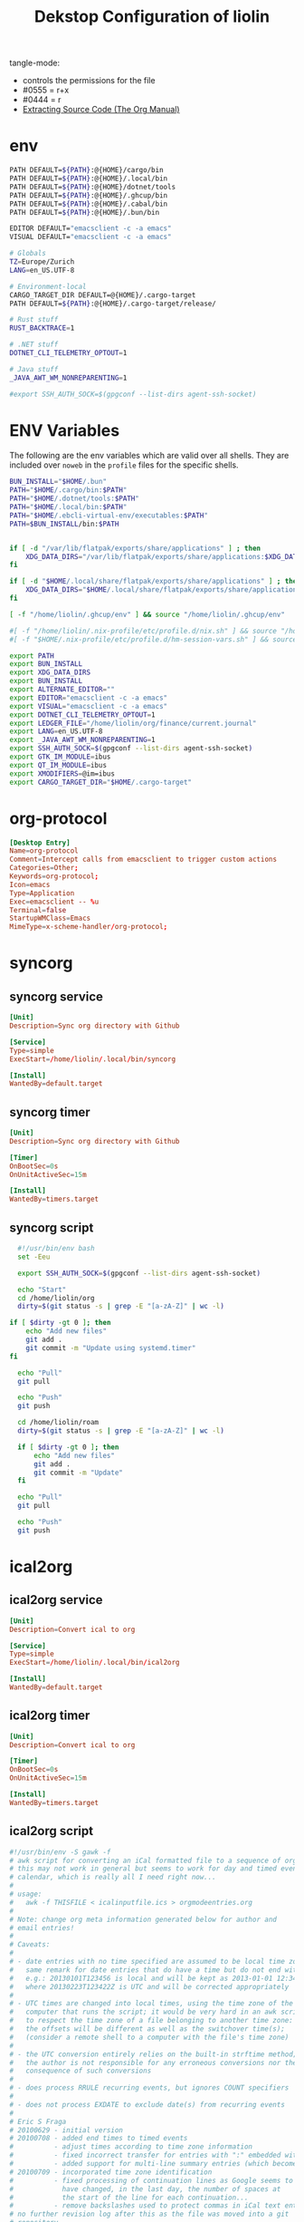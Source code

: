 #+TITLE: Dekstop Configuration of liolin
#+PROPERTY: header-args :mkdirp yes
#+PROPERTY: header-args:sh :tangle-mode (identity #o444) :shebang #!/usr/bin/env bash
#+PROPERTY: header-args:css :tangle-mode (identity #o444)
#+PROPERTY: header-args:conf :tangle-mode (identity #o444)
#+PROPERTY: header-args:json :tangle-mode (identity #o444)
#+PROPERTY: header-args:yaml :tangle-mode (identity #o444)



tangle-mode:
- controls the permissions for the file
- #0555 = r+x
- #0444 = r
- [[https://orgmode.org/manual/Extracting-Source-Code.html][Extracting Source Code (The Org Manual)]]


* env
#+begin_src sh :tanle no
  PATH DEFAULT=${PATH}:@{HOME}/cargo/bin
  PATH DEFAULT=${PATH}:@{HOME}/.local/bin
  PATH DEFAULT=${PATH}:@{HOME}/dotnet/tools
  PATH DEFAULT=${PATH}:@{HOME}/.ghcup/bin
  PATH DEFAULT=${PATH}:@{HOME}/.cabal/bin
  PATH DEFAULT=${PATH}:@{HOME}/.bun/bin

  EDITOR DEFAULT="emacsclient -c -a emacs"
  VISUAL DEFAULT="emacsclient -c -a emacs"

  # Globals
  TZ=Europe/Zurich
  LANG=en_US.UTF-8

  # Environment-local
  CARGO_TARGET_DIR DEFAULT=@{HOME}/.cargo-target
  PATH DEFAULT=${PATH}:@{HOME}/.cargo-target/release/

  # Rust stuff
  RUST_BACKTRACE=1

  # .NET stuff
  DOTNET_CLI_TELEMETRY_OPTOUT=1

  # Java stuff
  _JAVA_AWT_WM_NONREPARENTING=1

  #export SSH_AUTH_SOCK=$(gpgconf --list-dirs agent-ssh-socket)
#+end_src

* ENV Variables
The following are the env variables which are valid over all shells. 
They are included over =noweb= in the =profile= files for the specific shells.

#+NAME: ENV-VARS
#+begin_src sh :tanle no
  BUN_INSTALL="$HOME/.bun"
  PATH="$HOME/.cargo/bin:$PATH"
  PATH="$HOME/.dotnet/tools:$PATH"
  PATH="$HOME/.local/bin:$PATH"
  PATH="$HOME/.ebcli-virtual-env/executables:$PATH"
  PATH=$BUN_INSTALL/bin:$PATH


  if [ -d "/var/lib/flatpak/exports/share/applications" ] ; then
      XDG_DATA_DIRS="/var/lib/flatpak/exports/share/applications:$XDG_DATA_DIRS"
  fi

  if [ -d "$HOME/.local/share/flatpak/exports/share/applications" ] ; then
      XDG_DATA_DIRS="$HOME/.local/share/flatpak/exports/share/applications:$XDG_DATA_DIRS"
  fi

  [ -f "/home/liolin/.ghcup/env" ] && source "/home/liolin/.ghcup/env"

  #[ -f "/home/liolin/.nix-profile/etc/profile.d/nix.sh" ] && source "/home/liolin/.nix-profile/etc/profile.d/nix.sh"
  #[ -f "$HOME/.nix-profile/etc/profile.d/hm-session-vars.sh" ] && source "$HOME/.nix-profile/etc/profile.d/hm-session-vars.sh"

  export PATH
  export BUN_INSTALL
  export XDG_DATA_DIRS
  export BUN_INSTALL
  export ALTERNATE_EDITOR=""
  export EDITOR="emacsclient -c -a emacs"
  export VISUAL="emacsclient -c -a emacs"
  export DOTNET_CLI_TELEMETRY_OPTOUT=1
  export LEDGER_FILE="/home/liolin/org/finance/current.journal"
  export LANG=en_US.UTF-8
  export _JAVA_AWT_WM_NONREPARENTING=1
  export SSH_AUTH_SOCK=$(gpgconf --list-dirs agent-ssh-socket)
  export GTK_IM_MODULE=ibus
  export QT_IM_MODULE=ibus
  export XMODIFIERS=@im=ibus
  export CARGO_TARGET_DIR="$HOME/.cargo-target"
#+end_src

* org-protocol
#+begin_src conf :tangle ~/.local/share/applications/org-protocol.desktop
[Desktop Entry]
Name=org-protocol
Comment=Intercept calls from emacsclient to trigger custom actions
Categories=Other;
Keywords=org-protocol;
Icon=emacs
Type=Application
Exec=emacsclient -- %u
Terminal=false
StartupWMClass=Emacs
MimeType=x-scheme-handler/org-protocol;

#+end_src
* syncorg
** syncorg service
#+begin_src conf :tangle ~/.config/systemd/user/syncorg.service :tangle-mode (identity #o444)
  [Unit]
  Description=Sync org directory with Github

  [Service]
  Type=simple
  ExecStart=/home/liolin/.local/bin/syncorg

  [Install]
  WantedBy=default.target
#+end_src
** syncorg timer
#+begin_src conf :tangle ~/.config/systemd/user/syncorg.timer :tangle-mode (identity #o444)
  [Unit]
  Description=Sync org directory with Github

  [Timer]
  OnBootSec=0s
  OnUnitActiveSec=15m

  [Install]
  WantedBy=timers.target
#+end_src
** syncorg script
#+begin_src sh :tangle ~/.local/bin/syncorg :tangle-mode (identity #o555)
  #!/usr/bin/env bash
  set -Eeu

  export SSH_AUTH_SOCK=$(gpgconf --list-dirs agent-ssh-socket)

  echo "Start"
  cd /home/liolin/org
  dirty=$(git status -s | grep -E "[a-zA-Z]" | wc -l)

if [ $dirty -gt 0 ]; then
    echo "Add new files"
    git add .
    git commit -m "Update using systemd.timer"
fi

  echo "Pull"
  git pull

  echo "Push"
  git push

  cd /home/liolin/roam
  dirty=$(git status -s | grep -E "[a-zA-Z]" | wc -l)

  if [ $dirty -gt 0 ]; then
      echo "Add new files"
      git add .
      git commit -m "Update"
  fi

  echo "Pull"
  git pull

  echo "Push"
  git push
#+end_src
* ical2org
** ical2org service
#+begin_src conf :tangle ~/.config/systemd/user/ical2org.service :tangle-mode (identity #o444)
  [Unit]
  Description=Convert ical to org

  [Service]
  Type=simple
  ExecStart=/home/liolin/.local/bin/ical2org

  [Install]
  WantedBy=default.target
#+end_src
** ical2org timer
#+begin_src conf :tangle ~/.config/systemd/user/ical2org.timer :tangle-mode (identity #o444)
  [Unit]
  Description=Convert ical to org

  [Timer]
  OnBootSec=0s
  OnUnitActiveSec=15m

  [Install]
  WantedBy=timers.target
#+end_src
** ical2org script
#+begin_src awk :tangle ~/.local/bin/ical2org.awk :tangle-mode (identity #o444)
  #!/usr/bin/env -S gawk -f
  # awk script for converting an iCal formatted file to a sequence of org-mode headings.
  # this may not work in general but seems to work for day and timed events from Google's
  # calendar, which is really all I need right now...
  #
  # usage:
  #   awk -f THISFILE < icalinputfile.ics > orgmodeentries.org
  #
  # Note: change org meta information generated below for author and
  # email entries!
  #
  # Caveats:
  #
  # - date entries with no time specified are assumed to be local time zone;
  #   same remark for date entries that do have a time but do not end with Z
  #   e.g.: 20130101T123456 is local and will be kept as 2013-01-01 12:34
  #   where 20130223T123422Z is UTC and will be corrected appropriately
  #
  # - UTC times are changed into local times, using the time zone of the
  #   computer that runs the script; it would be very hard in an awk script
  #   to respect the time zone of a file belonging to another time zone:
  #   the offsets will be different as well as the switchover time(s);
  #   (consider a remote shell to a computer with the file's time zone)
  #
  # - the UTC conversion entirely relies on the built-in strftime method;
  #   the author is not responsible for any erroneous conversions nor the
  #   consequence of such conversions
  #
  # - does process RRULE recurring events, but ignores COUNT specifiers
  #
  # - does not process EXDATE to exclude date(s) from recurring events
  #
  # Eric S Fraga
  # 20100629 - initial version
  # 20100708 - added end times to timed events
  #          - adjust times according to time zone information
  #          - fixed incorrect transfer for entries with ":" embedded within the text
  #          - added support for multi-line summary entries (which become headlines)
  # 20100709 - incorporated time zone identification
  #          - fixed processing of continuation lines as Google seems to
  #            have changed, in the last day, the number of spaces at
  #            the start of the line for each continuation...
  #          - remove backslashes used to protect commas in iCal text entries
  # no further revision log after this as the file was moved into a git
  # repository...
  #
  # Updated by: Guido Van Hoecke <guivhoATgmailDOTcom>
  # Last change: 2013.05.26 14:28:33
  #----------------------------------------------------------------------------------

  BEGIN {
      ### config section

      attending_types["UNSET"] = 0;
      attending_types["ATTENDING"] = 1;
      attending_types["NEEDS_ACTION"] = 2;
      attending_types["NOT_ATTENDING"] = 3;
      attending_types[0] = "UNSET";
      attending_types[1] = "ATTENDING";
      attending_types[2] = "NEEDS_ACTION";
      attending_types[3] = "NOT_ATTENDING";

      # map of UIDS for duplicate checking -- sometimes the same id comes down
      # with multiple VEVENTS
      UIDS[0];

      # map of people attending a given event
      people_attending[0];

      # maximum age in days for entries to be output: set this to -1 to
      # get all entries or to N>0 to only get enties that start or end
      # less than N days ago
      max_age = 7;

      # set to 1 or 0 to yes or not output a header block with TITLE,
      # AUTHOR, EMAIL etc...
      header = 1;

      # set to 1 or 0 to yes or not output the original ical preamble as
      # comment
      preamble = 1;

      # set to 1 to output time and summary as one line starting with
      # the time (value 1) or to 0 to output the summary as first line
      # and the date and time info as a later line (after the property
      # drawer or org complains)
      condense = 0;

      # set to 1 or 0 to yes or not output the original ical entry as a
      # comment (mostly useful for debugging purposes)
      original = 1;

      # google truncates long subjects with ... which is misleading in
      # an org file: it gives the unfortunate impression that an
      # expanded entry is still collapsed; value 1 will trim those
      # ... and value 0 doesn't touch them
      trimdots = 1;

      # change this to your name
      author = ENVIRON["AUTHOR"] != "" ? ENVIRON["AUTHOR"] : "Olivier Lischer"

      # and to your email address
      emailaddress = ENVIRON["EMAIL"] != "" ? ENVIRON["EMAIL"] : "olivier.lischer@ost.ch"

      # main title of the Org file
      title = ENVIRON["TITLE"] != "" ? ENVIRON["TITLE"] : "OST Calendar"

      # calendar/category name for display in org-mode
      calendarname = ENVIRON["CALENDAR"] != "" ? ENVIRON["CALENDAR"] : "OST Calendar"

      # any tags for this calendar (e.g. "WORK" or "PERSONAL")
      filetags = ENVIRON["FILETAGS"] != "" ? ENVIRON["FILETAGS"] : "OST"

      # timezone offsets
      # TODO: this is stupid
      tz_offsets["America/Los_Angeles"] = 0
      tz_offsets["America/Chicago"] = 2

      ### end config section

      # use a colon to separate the type of data line from the actual contents
      FS = ":";

      # we only need to preserve the original entry lines if either the
      # preamble or original options are true
      preserve = preamble || original
      first = 1;      # true until an event has been found
      max_age_seconds = max_age*24*60*60

      if (header) {
          print "#+TITLE:      ", title
          print "#+AUTHOR:     ", author
          print "#+EMAIL:      ", emailaddress
          print "#+DESCRIPTION: converted using the ical2org awk script"
          print "#+CATEGORY:   ", calendarname
          print "#+STARTUP:     hidestars"
          print "#+STARTUP:     overview"
          print "#+FILETAGS:   ", filetags
          print ""
      }
  }

  # continuation lines (at least from Google) start with a space. If the
  # continuation is after a processed field (description, summary, attendee,
  # etc.) append the entry to the respective variable
  /^[ ]/ {
      if (indescription) {
          entry = entry gensub("\r", "", "g", gensub("^[ ]", "", 1, $0));
          # print "entry continuation: " entry
      } else if (insummary) {
          summary = summary gensub("\r", "", "g", gensub("^[ ]", "", 1, $0))
          # print "summary continuation: " summary
      } else if (inattendee) {
          attendee = attendee gensub("\r", "", "g", gensub("^[ ]", "", 1, $0))
          # print "attendee continuation: " attendee
          are_we_going(attendee)
          add_attendee(attendee)
      } else if (inlocation) {
          location = location unescape(gensub("\r", "", "g", $0), 0);

      }
      if (preserve)
          icalentry = icalentry "\n" $0
  }

  /^BEGIN:VEVENT/ {
      # start of an event: initialize global values used for each event
      date = "";
      entry = ""
      headline = ""
      icalentry = ""  # the full entry for inspection
      id = ""
      indescription = 0;
      insummary = 0
      inattendee = 0
      inlocation = 0
      in_alarm = 0
      got_end_date = 0
      attending = attending_types["UNSET"];
      # http://unix.stackexchange.com/a/147958/129055
      intfreq = "" # the interval and frequency for repeating org timestamps
      lasttimestamp = -1;
      location = ""
      rrend = ""
      status = ""
      summary = ""
      attendee = ""
      delete people_attending;

      # if this is the first event, output the preamble from the iCal file
      if (first) {
          if(preamble) {
              print "* COMMENT original iCal preamble"
              print gensub("\r", "", "g", icalentry)
          }
          if (preserve)
              icalentry = ""
          first = 0;
      }
  }

  # any line that starts at the left with a non-space character is a new data field

  /^BEGIN:VALARM/ {
      # alarms have their own UID, DESCRIPTION, etc. We don't want these polluting the real fields
      in_alarm = 1
  }

  /^END:VALARM/ {
      in_alarm = 0
  }

  /^[A-Z]/ {
      # we do not copy DTSTAMP lines as they change every time you download
      # the iCal format file which leads to a change in the converted
      # org file as I output the original input.  This change, which is
      # really content free, makes a revision control system update the
      # repository and confuses.
      if (preserve)
          if (! index("DTSTAMP", $1))
              icalentry = icalentry "\n" $0
      # this line terminates the collection of description and summary entries
      indescription = 0;
      insummary = 0;
      inattendee = 0;
  }

  # this type of entry represents a day entry, not timed, with date stamp YYYYMMDD

  /^DTSTART;VALUE=DATE[^-]/ {
      date = datestring($2);
  }

  /^DTEND;VALUE=DATE[^-]/ {
      got_end_date = 1
      end_date = datestring($2, 1);
      if ( issameday )
          end_date = ""
  }


  # this represents a timed entry with date and time stamp YYYYMMDDTHHMMSS
  # we ignore the seconds
  /^DTSTART[:;][^V]/ {
      tz = "";
      match($0, /TZID=([^:]*)/, a)
      {
          tz = a[1];
      }
      offset = tz_offsets[tz]

      date = datetimestring($2, offset);
      # print date;

      if (date != "" && got_end_date) {
          fix_date_time()
      }
  }

  # and the same for the end date;

  /^DTEND[:;][^V]/ {
      # NOTE: this doesn't necessarily appear after DTSTART
      tz = "";
      match($0, /TZID=([^:]*)/, a)
      {
          tz = a[1];
      }
      offset = tz_offsets[tz]

      end_date = datetimestring($2, offset);
      got_end_date = 1

      if (date != "" && got_end_date) {
          # We got start and end date/time, let's munge as appropriate
          fix_date_time()
      }
  }


  # this represents a timed entry with a UTC datetime stamp YYYYMMDDTHHMMSSZ
  # we ignore the seconds
  /^DTSTART[:;]VALUE=DATE-TIME/ {
      tz = "";
      offset = tz_offsets[tz]

      date = datetimestring($2, offset);
      # print date;

      if (date != "" && got_end_date) {
          fix_date_time()
      }
  }

  # and the same for the end date;

  /^DTEND[:;]VALUE=DATE-TIME/ {
      # NOTE: this doesn't necessarily appear after DTSTART
      tz = "";
      offset = tz_offsets[tz]

      end_date = datetimestring($2, offset);
      got_end_date = 1

      if (date != "" && got_end_date) {
          # We got start and end date/time, let's munge as appropriate
          fix_date_time()
      }
  }


  # repetition rule

  /^RRULE:FREQ=(DAILY|WEEKLY|MONTHLY|YEARLY)/ {
      # TODO: handle BYDAY values for events that repeat weekly for multiple days
      # (e.g. a "Gym" event)

      # get the d, w, m or y value
      freq = tolower(gensub(/.*FREQ=(.).*/, "\\1", 1, $0))
      # get the interval, and use 1 if none specified
      interval =  $2 ~ /INTERVAL=/ ? gensub(/.*INTERVAL=([0-9]+);.*/, "\\1", 1, $2) : 1
      # get the enddate of the rule and use "" if none specified
      rrend = $2 ~ /UNTIL=/ ? datestring(gensub(/.*UNTIL=([0-9]{8}).*/, "\\1", 1, $2)) : ""
      rrend_raw = $2 ~ /UNTIL=/ ? gensub(/.*UNTIL=([0-9]{8}).*/, "\\1", 1, $2) : ""
      repeat_count = $2 ~ /COUNT=/ ? gensub(/.*COUNT=([0-9]+).*/, "\\1", 1, $2) : ""
      # build the repetitor vale as understood by org
      intfreq =  " +" interval freq
      # if the repetition is daily, and there is an end date, drop the repetitor
      # as that is the default
      if (intfreq == " +1d" && end_date == "" && rrend != "")
          intfreq = ""
      now = strftime("%Y%m%dT%H%M%SZ")
      if (rrend_raw != "" && rrend_raw < now)
          intfreq = ""
      if (repeat_count != "")      # TODO: count repeats correctly
          intfreq = ""
  }

  # The description will the contents of the entry in org-mode.
  # this line may be continued.

  /^DESCRIPTION/ {
      if (!in_alarm) {
          # Setting $1 to "" clears colons from items like "1:1 with Marc", so we
          # strip "DESCRIPTION:" off of the front instead
          # $1 = "";
          entry = entry gensub("\r", "", "g", gensub(/^DESCRIPTION:/, "", 1, $0));
          indescription = 1;
      }
  }

  # the summary will be the org heading

  /^SUMMARY/ {
      # Setting $1 to "" clears colons from items like "1:1 with Marc", so we
      # strip "SUMMARY:" off of the front instead
      if (!in_alarm) {
         summary = gensub("\r", "", "g", gensub(/^SUMMARY:/, "", 1, $0));

         # trim trailing dots if requested by config option
         if(trimdots && summary ~ /\.\.\.$/)
             sub(/\.\.\.$/, "", summary)
         insummary = 1;
         # print "Summary: " summary
      }
  }

  # the unique ID will be stored as a property of the entry

  /^UID/ {
      if (!in_alarm) {
          id = gensub("\r", "", "g", $2);
      }
  }

  /^LOCATION/ {
      location = unescape(gensub("\r", "", "g", $2), 0);
      inlocation = 1;
      # print "Location: " location
  }

  /^STATUS/ {
      status = gensub("\r", "", "g", $2);
      # print "Status: " status
  }

  /^ATTENDEE/ {
      attendee = gensub("\r", "", "g", $0);
      inattendee = 1;
      # print "Attendee: " attendee
  }

  # when we reach the end of the event line, we output everything we
  # have collected so far, creating a top level org headline with the
  # date/time stamp, unique ID property and the contents, if any

  /^END:VEVENT/ {
      #output event
      # print "max_age: " max_age
      # print "lasttimestamp: " lasttimestamp
      # print "lasttimestamp+max_age_seconds: " lasttimestamp+max_age_seconds
      # print "systime(): " systime()

      is_duplicate = (id in UIDS);
      if(is_duplicate == 0 && (max_age<0 || intfreq != "" || ( lasttimestamp>0 && systime()<lasttimestamp+max_age_seconds )) )
      {
          if (attending != attending_types["NOT_ATTENDING"]) {
              # build org timestamp
              if (intfreq != "")
                  date = date intfreq
              # TODO: http://orgmode.org/worg/org-faq.html#org-diary-class
              else if (end_date != "")
                  date = date ">--<" end_date
              else if (rrend != "")
                  date = date ">--<" rrend

              # translate \n sequences to actual newlines and unprotect commas (,)
              if (condense)
                  print "* <" date "> " gensub("^[ ]+", "", "", unescape(summary, 0))
              else
                  print "* " gensub("^[ ]+", "", "g", unescape(summary, 0))
              print "  :PROPERTIES:"
              print     "  :ID:        " id
              if(length(location))
                  print "  :LOCATION:  " location
              if(length(status))
                  print "  :STATUS:    " status
              attending_string = attending_types[attending]
              if(attending_string == "UNSET")
                  # No attending info at all -- assume this is an event we
                  # created to block off our calendar, with no attendees, and
                  # mark it as attending
                  attending_string = "ATTENDING"
              print "  :ATTENDING: " attending_string
              print "  :ATTENDEES: " join_keys(people_attending)
              print "  :END:"
              if (date2 != "")
              {
                  # Fake some logbook entries so we can generate a clock report
                  print "  :LOGBOOK:"
                  print "  CLOCK: [" date1 "]--[" date2 "] =>  " "0:00"
                  print "  :END"
              }
              if (!condense)
                   print "<" date ">"

              print ""
              if(length(entry)>1)
                  print gensub("^[ ]+", "", "g", unescape(entry, 1));

              # output original entry if requested by 'original' config option
              if (original)
                  print "** COMMENT original iCal entry\n", gensub("\r", "", "g", icalentry)
          }
          UIDS[id] = 1;
      }
  }


  # Join keys in an array, return a string
  function join_keys(input)
  {
      joined = "";
      first_key = 1;
      for (key in input)
      {
          if (first_key != 1)
              joined = joined ", "
          joined = joined key
          first_key = 0;
      }
      return joined;
  }


  # unescape commas, newlines, etc. newlines are optionally converted to just
  # spaces -- it's good to preserve them in descriptions for e.g. interview
  # calendar events, but addresses look better with spaces as more info fits on a
  # line
  function unescape(input, preserve_newlines)
  {
      ret = gensub("\\\\,", ",", "g",
                   gensub("\\\\;", ";", "g", input))
      if (preserve_newlines)
          ret = gensub("\\\\n", "\n", "g", ret)
      else
          ret = gensub("\\\\n", " ", "g", ret)
      return ret
      # return gensub("\\\\,", ",", "g",
      #               gensub("\\\\n", " ", "g",
      #                       gensub("\\\\;", ";", "g", input)))
  }


  # funtion to convert an iCal time string 'yyyymmddThhmmss[Z]' into a
  # date time string as used by org, preferably including the short day
  # of week: 'yyyy-mm-dd day hh:mm' or 'yyyy-mm-dd hh:mm' if we cannot
  # define the day of the week

  function datetimestring(input, offset)
  {
      # print "________"
      # print "input : " input
      # convert the iCal Date+Time entry to a format that mktime can understand
      spec  = match(input, "([0-9]{4})([0-9]{2})([0-9]{2})T([0-9]{2})([0-9]{2})([0-9]{2}).*[\r]*", a);
      year = a[1]
      month = a[2]
      day = a[3]
      hour = a[4]
      min = a[5]
      sec = a[6]
      # print "spec :" spec

      if (offset > 0)
      {
          hour -= offset
      }

      # print "input: " input
      # print "datetime: " year" "month" "day" "hour" "min" "sec
      stamp = mktime(year" "month" "day" "hour" "min" "sec);
      lasttimestamp = stamp;

      if (stamp <= 0) {
          # this is a date before the start of the epoch, so we cannot
          # use strftime and will deliver a 'yyyy-mm-dd hh:mm' string
          # without day of week; this assumes local time, and does not
          # attempt UTC offset correction
          spec = gensub("([0-9]{4})([0-9]{2})([0-9]{2})T([0-9]{2})([0-9]{2})([0-9]{2}).*[\r]*", "\\1-\\2-\\3 \\4:\\5", "g", input);
          # print "==> spec:" spec;
          return spec;
      }

      if (input ~ /[0-9]{8}T[0-9]{6}Z/ ) {
          # this is an utc time;
          # we need to correct the timestamp by the utc offset for this time
          offset = strftime("%z", stamp)
          pm = substr(offset,1,1) 1 # define multiplier +1 or -1
          hh = substr(offset,2,2) * 3600 * pm
          mm = substr(offset,4,2) * 60 * pm

          # adjust the timestamp
          stamp = stamp + hh + mm
      }

      return strftime("%Y-%m-%d %a %H:%M", stamp);
  }

  # function to convert an iCal date into an org date;
  # the optional parameter indicates whether this is an end date;
  # for single or multiple whole day events, the end date given by
  # iCal is the date of the first day after the event;
  # if the optional 'isenddate' parameter is non zero, this function
  # tries to reduce the given date by one day

  function datestring(input, isenddate)
  {
      #convert the iCal string to a an mktime input string
      spec = gensub("([0-9]{4})([0-9]{2})([0-9]{2}).*[\r]*", "\\1 \\2 \\3 00 00 00", "g", input);

      # compute the nr of seconds after or before the epoch
      # dates before the epoch will have a negative timestamp
      # days after the epoch will have a positive timestamp
      stamp = mktime(spec);

      if (isenddate) {
          # subtract 1 day from the timestamp
          # note that this also works for dates before the epoch
          stamp = stamp - 86400;

          # register whether the end date is same as the start date
          issameday = lasttimestamp == stamp
      }
      # save timestamp to allow for check of max_age
      lasttimestamp = stamp

      if (stamp < 0) {
          # this date is before the epoch;
          # the returned datestring will not have the short day of week string
          # as strftime does not handle negative times;
          # we have to construct the datestring directly from the input
          if (isenddate) {
              # we really should return the date before the input date, but strftime
              # does not work with negative timestamp values; so we can not use it
              # to obtain the string representation of the corrected timestamp;
              # we have to return the date specified in the iCal input and we
              # add time 00:00 to clarify this
              return spec = gensub("([0-9]{4})([0-9]{2})([0-9]{2}).*[\r]*", "\\1-\\2-\\3 00:00", "g", input);
          } else {
              # just generate the desired representation of the input date, without time;
              return gensub("([0-9]{4})([0-9]{2})([0-9]{2}).*[\r]*", "\\1-\\2-\\3", "g", input);
          }
      }

      # return the date and day of week
      return strftime("%Y-%m-%d %a", stamp);
  }

  # Add the current attendee's response to a set, so we can list who's going
  # and who's declined
  function add_attendee(attendee)
  {
      match(attendee, /CN=([^;]+)/, m)
      {
          CN = tolower(m[1]);
          people_attending[CN] = 1;
      }
  }

  function fix_date_time()
  {
      if (substr(date,1,10) == substr(end_date,1,10)) {
          # timespan within same date, use one date with a time range, but preserve
          # original dates for org-clocktable
          date1 = date
          date2 = end_date

          date = date "-" substr(end_date, length(end_date)-4)
          end_date = ""
      }
  }

  # Parse the current ATTENDEE line and see if it belongs to us. If so, check if
  # we've accepted this calendar invite, and if so, set `attending` to True. It
  # may be the case that there are no attendees (e.g. personal calendar items),
  # and if that's the case, we'll leave `attending` unset. If there are attendees,
  # we'll parse our status out and set `attending` appropriately.
  function are_we_going(attendee)
  {
      if (attending != attending_types["UNSET"])
      {
          # print "Bailing out early, attending is " attending
          return;
      }

      match(attendee, /CN=([^;]+)/, m)
      {
          # CN's can optionally be surrounded by quotes (google calendar download
          # omits, apple calendar export includes them)
          CN = gensub("\"", "", "g", tolower(m[1]));
          # TODO: no hardcoding
          if (CN == tolower(author) || CN == tolower(emailaddress))
          {
              # This is us -- did we accept the meeting?
              if (attendee ~ /PARTSTAT=ACCEPTED/)
              {
                  attending = attending_types["ATTENDING"];
              }
              else if (attendee ~ /PARTSTAT=NEEDS-ACTION/)
              {
                  attending = attending_types["NEEDS_ACTION"];
              }
              else {
                  attending = attending_types["NOT_ATTENDING"];
              }
          }
      }
      # print "are_we_going: " attending
  }

  # Local Variables:
  # time-stamp-line-limit: 1000
  # time-stamp-format: "%04y.%02m.%02d %02H:%02M:%02S"
  # time-stamp-active: t
  # time-stamp-start: "Last change:[ \t]+"
  # time-stamp-end: "$"
  # End:
#+end_src
#+begin_src sh :tangle ~/.local/bin/ical2org :tangle-mode (identity #o555)
  #!/usr/bin/env bash
  set -Eeu

  URL=$(cat ~/.credentials/ost_calendar)
  curl -sL "${URL}" | awk -f /home/liolin/.local/bin/ical2org.awk > /home/liolin/org/Agenda/calendar_ost.org 
#+end_src
* Alacritty
:PROPERTIES:
:header-args:toml: :tangle ~/.config/alacritty/alacritty.toml :tangle-mode (identity #o555)
:END:
** Window
#+begin_src toml
  [window]
  opacity = 1
#+end_src
** Font
#+begin_src toml
  [font]
  size = 11.0

  [font.bold]
  style = "Bold"

  [font.bold_italic]
  style = "Bold Italic"

  [font.italic]
  style = "Italic"

  [font.normal]
  family = "Fira Code Nerd Font"
  style = "Regular"
#+end_src
** Colors
I use a the dracula theme from [[https://draculatheme.com/alacritty][here]]. 
#+begin_src toml
  # Base16 Gruvbox dark, hard 256 - alacritty color config
  # Dawid Kurek (dawikur@gmail.com), morhetz (https://github.com/morhetz/gruvbox)

  # Default colors
  [colors.primary]
  background = '0x1d2021'
  foreground = '0xd5c4a1'

  # Colors the cursor will use if `custom_cursor_colors` is true
  [colors.cursor]
  text = '0x1d2021'
  cursor = '0xd5c4a1'

  # Normal colors
  [colors.normal]
  black = '0x1d2021'
  red = '0xfb4934'
  green = '0xb8bb26'
  yellow = '0xfabd2f'
  blue = '0x83a598'
  magenta = '0xd3869b'
  cyan = '0x8ec07c'
  white = '0xd5c4a1'

  # Bright colors
  [colors.bright]
  black = '0x665c54'
  red = '0xfb4934'
  green = '0xb8bb26'
  yellow = '0xfabd2f'
  blue = '0x83a598'
  magenta = '0xd3869b'
  cyan = '0x8ec07c'
  white = '0xfbf1c7'

  [[colors.indexed_colors]]
  index = 16
  color = "0xfe8019"

  [[colors.indexed_colors]]
  index = 17
  color = "0xd65d0e"

  [[colors.indexed_colors]]
  index = 18
  color = "0x3c3836"

  [[colors.indexed_colors]]
  index = 19
  color = "0x504945"

  [[colors.indexed_colors]]
  index = 20
  color = "0xbdae93"

  [[colors.indexed_colors]]
  index = 21
  color = "0xebdbb2"
#+end_src

** Keyboard
#+begin_src toml
#+end_src
** Required Packages                                               :packages:
#+begin_example
alacritty
#+end_example

* Bash
** profile
#+begin_src sh
  <<ENV-VARS>>
#+end_src
** bash_profile
#+begin_src sh
  <<ENV-VARS>>

  [ -r "~/.bashrc" ] && source ~/.bashrc 
#+end_src
** Guard
#+begin_src sh :tangle ~/.bashrc :tangle-mode (identity #o555)
  [[ $- != *i* ]] && return
#+end_src

** Alias
#+begin_src sh :tangle ~/.bashrc :tangle-mode (identity #o555)
  alias ls='eza'
  alias ll='eza -la'   # show long listing of all except ".."
  alias rm='rm -I'
  alias mv='mv -i'
  alias cp='cp -i'
  alias mount-share='systemctl start home-liolin-shares-ds.mount'
  alias batstat='upower -i /org/freedesktop/UPower/devices/battery_BAT0'
  alias syncost='rsync -avz /home/liolin/ownCloud/Private/ost/ /home/liolin/shares/ds/Documents/01_School/02_HSR/01_Unterrichtsunterlagen/06_Semester/'
  alias syncmail='rsync -avz /home/liolin/.mail/ /home/liolin/shares/ds/Documents/00_Private/99_mailArchive/'
  alias gp='git push'
  alias gpu='git pull'
  alias gc='git commit'
  alias ga='git add'
#+end_src

** starship
#+begin_src sh :tangle ~/.bashrc :tangle-mode (identity #o555)
  eval "$(starship init bash)"
#+end_src

** includes
#+begin_src sh :tangle ~/.bashrc :tangle-mode (identity #o555)
  source /usr/share/fzf/key-bindings.bash
  source /usr/share/fzf/completion.bash
  [ -f "/opt/miniconda3/etc/profile.d/conda.sh" ] && source /opt/miniconda3/etc/profile.d/conda.sh
#+end_src

** SSH
#+begin_src sh :tangle ~/.bashrc :tangle-mode (identity #o555)
  export GPG_TTY="$(tty)"
#+end_src

** Required Packages                                               :packages:
#+begin_example
eza
upower
rsync
starship
fzf
bash-completion 
(miniconda)
#+end_example

* Dunst
** Global
#+begin_src conf :tangle ~/.config/dunst/dunstrc
  [global]
#+end_src

*** Display
#+begin_src conf :tangle ~/.config/dunst/dunstrc
  monitor = 0
  follow = none
  geometry = "300x5-30+20"
  indicate_hidden = yes
  shrink = no
  transparency = 10
  notification_height = 0
  separator_height = 2
  progress_bar = true

  # Padding between text and separator.
  padding = 8
  horizontal_padding = 8
  frame_width = 3
  frame_color = "#1d2021"
  separator_color = frame

  # Sort messages by urgency.
  sort = yes

  # Don't remove messages, if the user is idle (no mouse or keyboard input)
  # for longer than idle_threshold seconds.
  idle_threshold = 120
#+end_src

*** Text
#+begin_src conf :tangle ~/.config/dunst/dunstrc
  font = Monospace 10
  line_height = 0
  markup = full
  format = "<b>%s</b>\n%b"
  alignment = left
  show_age_threshold = 60
  word_wrap = yes
  ellipsize = middle
  ignore_newline = no
  stack_duplicates = true
  hide_duplicate_count = false
  show_indicators = yes
#+end_src

*** TODO Icons
#+begin_src conf :tangle ~/.config/dunst/dunstrc
  icon_position = left
  max_icon_size = 64
  icon_theme = Papirus-Dark
  enable_recursive_icon_lookup=true
#+end_src

*** History
#+begin_src conf :tangle ~/.config/dunst/dunstrc
  # Should a notification popped up from history be sticky or timeout
  # as if it would normally do.
  sticky_history = yes

  # Maximum amount of notifications kept in history
  history_length = 20
#+end_src

*** Misc / Advanced
#+begin_src conf :tangle ~/.config/dunst/dunstrc
  dmenu = /usr/bin/dmenu -p dunst:
  browser = /usr/bin/firefox -new-tab

  # Always run rule-defined scripts, even if the notification is suppressed
  always_run_script = true

  # Define the title of the windows spawned by dunst
  title = Dunst

  # Define the class of the windows spawned by dunst
  class = Dunst
  startup_notification = false
  verbosity = mesg
  corner_radius = 0
#+end_src

*** Legacy
#+begin_src conf :tangle ~/.config/dunst/dunstrc
  # Use the Xinerama extension instead of RandR for multi-monitor support.
  # This setting is provided for compatibility with older nVidia drivers that
  # do not support RandR and using it on systems that support RandR is highly
  # discouraged.
  #
  # By enabling this setting dunst will not be able to detect when a monitor
  # is connected or disconnected which might break follow mode if the screen
  # layout changes.
  force_xinerama = false
#+end_src

*** Mouse
#+begin_src conf :tangle ~/.config/dunst/dunstrc
  mouse_left_click = close_current
  mouse_middle_click = do_action
  mouse_right_click = close_all
#+end_src

** Shortcuts
Configure your DE / WM to call =dunstctl=.
** Urgency
#+begin_src conf :tangle ~/.config/dunst/dunstrc
  # vim: filetype=yaml
  # dunst template
  # Base16 Gruvbox dark, hard Dark, by Dawid Kurek (dawikur@gmail.com), morhetz (https://github.com/morhetz/gruvbox)

  [urgency_low]
      background = "#1d2021"
      foreground = "#fbf1c7"

  [urgency_normal]
      background = "#1d2021"
      foreground = "#83a598"

  [urgency_critical]
      background = "#1d2021"
      foreground = "#fb4934"
#+end_src

** Required Packages                                               :packages:
#+begin_example
dunst
#+end_example

* Etc 
See [[file:system.org][system.org]]
* fish
** config.fish
#+begin_src sh :tangle ~/.config/fish/config.fish
  set PATH $PATH "$HOME/.cargo/bin"
  set PATH $PATH "$HOME/.local/bin"
  set PATH $PATH "$HOME/dotnet/tools"
  set PATH $PATH "$HOME/.ghcup/bin"
  set PATH $PATH "$HOME/.cabal/bin"
  set -gx PATH $PATH "$HOME/.bun/bin"

  set -gx EDITOR "emacsclient -c -a emacs"
  set -gx VISUAL "emacsclient -c -a emacs"

  # Globals
  set -gx TZ "Europe/Zurich"
  set -gx LANG "en_US.UTF-8"

  # Environment-local
  set -gx CARGO_TARGET_DIR "$HOME/.cargo-target"
  set -gx PATH $PATH "$HOME/.cargo-target/release/"

  # Rust stuff
  set -gx RUST_BACKTRACE 1

  # .NET stuff
  set -gx DOTNET_CLI_TELEMETRY_OPTOUT 1

  # Java stuff
  set -gx _JAVA_AWT_WM_NONREPARENTING 1

  # OCaml Stuff
  eval (opam env)

  # SSH / GPG
  gpgconf --launch gpg-agent
  set -gx SSH_AUTH_SOCK (gpgconf --list-dirs agent-ssh-socket)
  gpg-connect-agent updatestartuptty /bye >> /dev/null

  # hledger
  set -gx LEDGER_FILE "$HOME/org/finance/current.journal"

  # Run sway on login
  set TTY (tty)
  if [ $TTY = "/dev/tty1" ]
     exec sway
  end

  if [ $TTY = "/dev/tty2" ]
     exec startx
  end

  if status is-interactive
     alias l="eza"
     alias ls="eza"
     alias ll="eza -la"   # show long listing of all except ".."
     alias cp="cp -i"
     alias mv="mv -i"
     alias cat="bat -p"
     alias mount-share="systemctl start home-liolin-shares-ds.mount"
     alias batstat="upower -i /org/freedesktop/UPower/devices/battery_BAT0"
     alias syncost="rsync -avz /home/liolin/ownCloud/Private/ost/ /home/liolin/shares/ds/Documents/01_School/02_HSR/01_Unterrichtsunterlagen/06_Semester/"
     alias syncmail="rsync -avz /home/liolin/.mail/ /home/liolin/shares/ds/Documents/00_Private/99_mailArchive/"
     alias gp="git push"
     alias gpu="git pull"
     alias gc="git commit"
     alias ga="git add"
     alias cdr="cd ~/roam/"
     alias cdo="cd ~/org/"
     alias hsc="hledger bs assets:cash:post:student -C"
     alias hs="hledger bs assets:cash:post:student"
     alias hrc="hledger bs assets:cash:revolut -C"
     alias hr="hledger bs assets:cash:revolut"
     alias tree="eza --tree"
     alias em="emacsclient -nw"

     base16-gruvbox-dark-hard
     starship init fish | source
     zoxide init --cmd cd fish | source
     . $HOME/.nix-profile/etc/profile.d/nix.fish
  end
#+end_src
** funtions
#+begin_src sh :tangle ~/.config/fish/functions/fish_user_key_bindings.fish
  function fish_user_key_bindings
    fzf_key_bindings
  end
#+end_src

#+begin_src sh :tangle ~/.config/fish/functions/yta.fish
  function yta
    mpv --ytdl-format=bestaudio "$argv"
  end
#+end_src

#+begin_src sh :tangle ~/.config/fish/functions/base16-gruvbox-dark-hard.fish
  # base16-fish (https://github.com/tomyun/base16-fish)
  # based on base16-shell (https://github.com/chriskempson/base16-shell)
  # Gruvbox dark, hard scheme by Dawid Kurek (dawikur@gmail.com), morhetz (https://github.com/morhetz/gruvbox)

  function base16-gruvbox-dark-hard -d "Gruvbox dark, hard"
    set color00 1d/20/21 # Base 00 - Black
    set color01 fb/49/34 # Base 08 - Red
    set color02 b8/bb/26 # Base 0B - Green
    set color03 fa/bd/2f # Base 0A - Yellow
    set color04 83/a5/98 # Base 0D - Blue
    set color05 d3/86/9b # Base 0E - Magenta
    set color06 8e/c0/7c # Base 0C - Cyan
    set color07 d5/c4/a1 # Base 05 - White
    set color08 66/5c/54 # Base 03 - Bright Black
    set color09 $color01 # Base 08 - Bright Red
    set color10 $color02 # Base 0B - Bright Green
    set color11 $color03 # Base 0A - Bright Yellow
    set color12 $color04 # Base 0D - Bright Blue
    set color13 $color05 # Base 0E - Bright Magenta
    set color14 $color06 # Base 0C - Bright Cyan
    set color15 fb/f1/c7 # Base 07 - Bright White
    set color16 fe/80/19 # Base 09
    set color17 d6/5d/0e # Base 0F
    set color18 3c/38/36 # Base 01
    set color19 50/49/45 # Base 02
    set color20 bd/ae/93 # Base 04
    set color21 eb/db/b2 # Base 06
    set colorfg $color07 # Base 05 - White
    set colorbg $color00 # Base 00 - Black

    if test -n "$TMUX"
      # Tell tmux to pass the escape sequences through
      # (Source: http://permalink.gmane.org/gmane.comp.terminal-emulators.tmux.user/1324)
      function put_template; printf '\033Ptmux;\033\033]4;%d;rgb:%s\033\033\\\033\\' $argv; end;
      function put_template_var; printf '\033Ptmux;\033\033]%d;rgb:%s\033\033\\\033\\' $argv; end;
      function put_template_custom; printf '\033Ptmux;\033\033]%s%s\033\033\\\033\\' $argv; end;
    else if string match 'screen*' $TERM # [ "${TERM%%[-.]*}" = "screen" ]
      # GNU screen (screen, screen-256color, screen-256color-bce)
      function put_template; printf '\033P\033]4;%d;rgb:%s\007\033\\' $argv; end;
      function put_template_var; printf '\033P\033]%d;rgb:%s\007\033\\' $argv; end;
      function put_template_custom; printf '\033P\033]%s%s\007\033\\' $argv; end;
    else if string match 'linux*' $TERM # [ "${TERM%%-*}" = "linux" ]
      function put_template; test $argv[1] -lt 16 && printf "\e]P%x%s" $argv[1] (echo $argv[2] | sed 's/\///g'); end;
      function put_template_var; true; end;
      function put_template_custom; true; end;
    else
      function put_template; printf '\033]4;%d;rgb:%s\033\\' $argv; end;
      function put_template_var; printf '\033]%d;rgb:%s\033\\' $argv; end;
      function put_template_custom; printf '\033]%s%s\033\\' $argv; end;
    end

    # 16 color space
    put_template 0  $color00
    put_template 1  $color01
    put_template 2  $color02
    put_template 3  $color03
    put_template 4  $color04
    put_template 5  $color05
    put_template 6  $color06
    put_template 7  $color07
    put_template 8  $color08
    put_template 9  $color09
    put_template 10 $color10
    put_template 11 $color11
    put_template 12 $color12
    put_template 13 $color13
    put_template 14 $color14
    put_template 15 $color15

    # 256 color space
    put_template 16 $color16
    put_template 17 $color17
    put_template 18 $color18
    put_template 19 $color19
    put_template 20 $color20
    put_template 21 $color21

    # foreground / background / cursor color
    if test -n "$ITERM_SESSION_ID"
      # iTerm2 proprietary escape codes
      put_template_custom Pg d5c4a1 # foreground
      put_template_custom Ph 1d2021 # background
      put_template_custom Pi d5c4a1 # bold color
      put_template_custom Pj 504945 # selection color
      put_template_custom Pk d5c4a1 # selected text color
      put_template_custom Pl d5c4a1 # cursor
      put_template_custom Pm 1d2021 # cursor text
    else
      put_template_var 10 $colorfg
      if [ "$BASE16_SHELL_SET_BACKGROUND" != false ]
        put_template_var 11 $colorbg
        if string match 'rxvt*' $TERM # [ "${TERM%%-*}" = "rxvt" ]
          put_template_var 708 $colorbg # internal border (rxvt)
        end
      end
      put_template_custom 12 ";7" # cursor (reverse video)
    end

    # set syntax highlighting colors
    set -U fish_color_autosuggestion 504945
    set -U fish_color_cancel -r
    set -U fish_color_command green #white
    set -U fish_color_comment 504945
    set -U fish_color_cwd green
    set -U fish_color_cwd_root red
    set -U fish_color_end brblack #blue
    set -U fish_color_error red
    set -U fish_color_escape yellow #green
    set -U fish_color_history_current --bold
    set -U fish_color_host normal
    set -U fish_color_match --background=brblue
    set -U fish_color_normal normal
    set -U fish_color_operator blue #green
    set -U fish_color_param bdae93
    set -U fish_color_quote yellow #brblack
    set -U fish_color_redirection cyan
    set -U fish_color_search_match bryellow --background=504945
    set -U fish_color_selection white --bold --background=504945
    set -U fish_color_status red
    set -U fish_color_user brgreen
    set -U fish_color_valid_path --underline
    set -U fish_pager_color_completion normal
    set -U fish_pager_color_description yellow --dim
    set -U fish_pager_color_prefix white --bold #--underline
    set -U fish_pager_color_progress brwhite --background=cyan

    # remember current theme
    set -U base16_theme gruvbox-dark-hard

    # clean up
    functions -e put_template put_template_var put_template_custom
  end
#+end_src
* Fonts
See font directory.

Installation of the fonts
#+begin_src sh :tangle no :dir ~/.dotfiles
  mkdir ~/.fonts
  cp -r resources/fonts/.fonts/* ~/.fonts/
#+end_src

#+RESULTS:

* Git
General settings
#+begin_src conf :tangle ~/.gitconfig
  [user]
  name = Olivier Lischer
  useConfigOnly = true

  [include]
    path = ~/.gitconfig.personal

  [includeIf "gitdir:~/code/private/"]
    path = ~/.gitconfig.personal

  [includeIf "gitdir:~/code/work/"]
    path = ~/.gitconfig.work

  [includeIf "gitdir:~/code/school/"]
    path = ~/.gitconfig.school

  [pull]
  rebase = false

  [merge]
  conflictstyle = diff3

  [commit]
  gpgsign = true
#+end_src

Private settings
#+begin_src conf :tangle ~/.gitconfig.personal
  [user]
  email = olivier.lischer@liolin.ch
  signingKey = 6B52B67EDA21CAF6
#+end_src

Settings for work
#+begin_src conf :tangle ~/.gitconfig.work
  [user]
  email = olivier.lischer@ost.ch
  signingKey = DC67BB979C90E477
#+end_src

Settings for school
#+begin_src conf :tangle ~/.gitconfig.school
  [user]
  email = olivier.lischer@ost.ch
  signingKey = DC67BB979C90E477
#+end_src
** Required Packages                                               :packages:
#+begin_example
git
#+end_example

* GPG
** TODO gpg-agent-info
** gpg.conf
#+begin_src conf :tangle ~/.gnupg/gpg.conf
  # https://github.com/drduh/config/blob/master/gpg.conf
  # https://www.gnupg.org/documentation/manuals/gnupg/GPG-Configuration-Options.html
  # https://www.gnupg.org/documentation/manuals/gnupg/GPG-Esoteric-Options.html
  # Use AES256, 192, or 128 as cipher
  personal-cipher-preferences AES256 AES192 AES
  # Use SHA512, 384, or 256 as digest
  personal-digest-preferences SHA512 SHA384 SHA256
  # Use ZLIB, BZIP2, ZIP, or no compression
  personal-compress-preferences ZLIB BZIP2 ZIP Uncompressed
  # Default preferences for new keys
  default-preference-list SHA512 SHA384 SHA256 AES256 AES192 AES ZLIB BZIP2 ZIP Uncompressed
  # SHA512 as digest to sign keys
  cert-digest-algo SHA512
  # SHA512 as digest for symmetric ops
  s2k-digest-algo SHA512
  # AES256 as cipher for symmetric ops
  s2k-cipher-algo AES256
  # UTF-8 support for compatibility
  charset utf-8
  # Show Unix timestamps
  fixed-list-mode
  # No comments in signature
  no-comments
  # No version in signature
  no-emit-version
  # Disable banner
  no-greeting
  # Long hexidecimal key format
  keyid-format 0xlong
  # Display UID validity
  list-options show-uid-validity
  verify-options show-uid-validity
  # Display all keys and their fingerprints
  with-fingerprint
  # Display key origins and updates
  #with-key-origin
  # Cross-certify subkeys are present and valid
  require-cross-certification
  # Disable caching of passphrase for symmetrical ops
  no-symkey-cache
  # Enable smartcard
  use-agent
  # Disable recipient key ID in messages
  throw-keyids
  # Default/trusted key ID to use (helpful with throw-keyids)
  #default-key 0xFF3E7D88647EBCDB
  #trusted-key 0xFF3E7D88647EBCDB
  # Keyserver URL
  #keyserver hkps://keys.openpgp.org
  #keyserver hkps://keyserver.ubuntu.com:443
  #keyserver hkps://hkps.pool.sks-keyservers.net
  #keyserver hkps://pgp.ocf.berkeley.edu
  # Proxy to use for keyservers
  #keyserver-options http-proxy=socks5-hostname://127.0.0.1:9050
  # Verbose output
  #verbose
#+end_src
** gpg-agent.conf
#+begin_src conf :tangle ~/.gnupg/gpg-agent.conf
  pinentry-program /usr/bin/pinentry-gtk
  ## Set timeout for passphrase unlock to 8 hours
  default-cache-ttl 28800
  max-cache-ttl 28800

  ## Set timeout for SSH key unlock
  enable-ssh-support
  default-cache-ttl-ssh 28800
  max-cache-ttl-ssh 28800
#+end_src

** sshcontrol
#+begin_src conf :tangle ~/.gnupg/sshcontrol
  # List of allowed ssh keys.  Only keys present in this file are used
  # in the SSH protocol.  The ssh-add tool may add new entries to this
  # file to enable them; you may also add them manually.  Comment
  # lines, like this one, as well as empty lines are ignored.  Lines do
  # have a certain length limit but this is not serious limitation as
  # the format of the entries is fixed and checked by gpg-agent. A
  # non-comment line starts with optional white spaces, followed by the
  # keygrip of the key given as 40 hex digits, optionally followed by a
  # caching TTL in seconds, and another optional field for arbitrary
  # flags.   Prepend the keygrip with an '!' mark to disable it.
  90783C7BE49932998FB01359A3958092318E442A
  AA5405839AA1F5CD202349D701D4F9697041ECA6
  !48ED9915566EAD80A32C2DAE3C6A23629ADC0BB4
#+end_src

* SSH
** config
#+begin_src conf :tangle ~/.ssh/config
  Host liolin.ch
    SetEnv TERM=xterm

  Host smartkvp.ch
    HostName 104.236.200.192
    SetEnv TERM=xterm

  Host smartkvp-openshift.ch
    HostName 165.22.34.246
    SetEnv TERM=xterm
#+end_src
* i3
#+begin_src conf :tangle ~/.config/i3/config
  font Ubuntu:monospace 11
  ### Set WM Name
  exec wmname LG3D

  ### Variables
  set $mod Mod4
  set $left h
  set $down j
  set $up k
  set $right l
  set $term alacritty

  set $locker i3lock -i ~/.config/i3/lockscreen.png

  # Note: pass the final command to swaymsg so that the resulting window can be opened
  # on the original workspace that the command was run on.
  set $menu rofi -show-icons -show drun

  set $external_mon HDMI-A-1
  set $external_mon_home HDMI-A-3
  set $internal_mon eDP-1

  set $base00 #1d2021
  set $base01 #3c3836
  set $base02 #504945
  set $base03 #665c54
  set $base04 #bdae93
  set $base05 #d5c4a1
  set $base06 #ebdbb2
  set $base07 #fbf1c7
  set $base08 #fb4934
  set $base09 #fe8019
  set $base0A #fabd2f
  set $base0B #b8bb26
  set $base0C #8ec07c
  set $base0D #83a598
  set $base0E #d3869b
  set $base0F #d65d0e

  ### Colors
  # Basic color configuration using the Base16 variables for windows and borders.
  # Property Name         Border  BG      Text    Indicator Child Border
  client.focused          $base05 $base0D $base00 $base0D $base0D
  client.focused_inactive $base01 $base01 $base05 $base03 $base01
  client.unfocused        $base01 $base00 $base05 $base01 $base01
  client.urgent           $base08 $base08 $base00 $base08 $base08
  client.placeholder      $base00 $base00 $base05 $base00 $base00
  client.background       $base07

  default_border pixel 3

  ### Idle configuration
  #exec swayidle -w \
  #     timeout 180 '$locker' \
  #     timeout 300 'swaymsg "output * dpms off"' \
  #     resume 'swaymsg "output * dpms on"' \
  #     before-sleep '$locker'
  #
  # This will lock your screen after 300 seconds of inactivity, then turn off
  # your displays after another 300 seconds, and turn your screens back on when
  # resumed. It will also lock your screen before your computer goes to sleep.

  ### Key bindings
  #
  # Basics:
  #
  # Start a terminal
  bindsym $mod+Return exec $term

  # Kill focused window
  bindsym $mod+Shift+c kill

  # Start your launcher
  bindsym $mod+r exec $menu

  # Drag floating windows by holding down $mod and left mouse button.
  floating_modifier $mod

  # Reload the configuration file
  bindsym $mod+Shift+r reload

  #
  # Moving around:
  #
  # Move your focus around
  bindsym $mod+$left focus left
  bindsym $mod+$down focus down
  bindsym $mod+$up focus up
  bindsym $mod+$right focus right

  bindsym $mod+w focus output left
  bindsym $mod+e focus output right

  # Move the focused window with the same, but add Shift
  bindsym $mod+Shift+$left move left
  bindsym $mod+Shift+$down move down
  bindsym $mod+Shift+$up move up
  bindsym $mod+Shift+$right move right

  #
  # Workspaces:
  #
  workspace_auto_back_and_forth yes
  # Switch to workspace
  bindsym $mod+1 workspace number 1
  bindsym $mod+2 workspace number 2
  bindsym $mod+3 workspace number 3
  bindsym $mod+4 workspace number 4
  bindsym $mod+5 workspace number 5
  bindsym $mod+6 workspace number 6
  bindsym $mod+7 workspace number 7
  bindsym $mod+8 workspace number 8
  bindsym $mod+9 workspace number 9
  bindsym $mod+0 workspace number 10
  # Move focused container to workspace
  bindsym $mod+Shift+1 move container to workspace number 1
  bindsym $mod+Shift+2 move container to workspace number 2
  bindsym $mod+Shift+3 move container to workspace number 3
  bindsym $mod+Shift+4 move container to workspace number 4
  bindsym $mod+Shift+5 move container to workspace number 5
  bindsym $mod+Shift+6 move container to workspace number 6
  bindsym $mod+Shift+7 move container to workspace number 7
  bindsym $mod+Shift+8 move container to workspace number 8
  bindsym $mod+Shift+9 move container to workspace number 9
  bindsym $mod+Shift+0 move container to workspace number 10

  bindsym $mod+Shift+w move workspace to output left
  bindsym $mod+Shift+e move workspace to output right


  #
  # Layout stuff:
  #
  # You can "split" the current object of your focus with
  # $mod+b or $mod+v, for horizontal and vertical splits
  # respectively.
  bindsym $mod+b splith
  bindsym $mod+v splitv

  # Make the current focus fullscreen
  bindsym $mod+f fullscreen

  # Toggle the current focus between tiling and floating mode
  bindsym $mod+Shift+space floating toggle

  # Swap focus between the tiling area and the floating area
  bindsym $mod+space focus mode_toggle

  # Move focus to the parent container
  bindsym $mod+a focus parent

  #
  # Scratchpad:
  #
  # Move the currently focused window to the scratchpad
  bindsym $mod+Shift+minus move scratchpad

  # Show the next scratchpad window or hide the focused scratchpad window.
  # If there are multiple scratchpad windows, this command cycles through them.
  bindsym $mod+minus scratchpad show

  #
  # Resizing containers:
  #
  mode "resize" {
      bindsym $left resize shrink width 10px
      bindsym $down resize grow height 10px
      bindsym $up resize shrink height 10px
      bindsym $right resize grow width 10px

      # Return to default mode
      bindsym Return mode "default"
      bindsym Escape mode "default"
  }
  bindsym $mod+Shift+s mode "resize"

  #
  # Status Bar:
  bar {
      position bottom
      font pango:DejaVu Sans Mono, FontAwesome 12
      colors {
          background  $base00
      }
      status_command i3status-rs
  }

  ### Launch Application
  bindsym Print exec /usr/bin/flameshot gui
  bindsym XF86AudioMute exec /usr/bin/pamixer --toggle-mute
  bindsym XF86AudioLowerVolume exec /usr/bin/pamixer --decrease 5
  bindsym XF86AudioRaiseVolume exec /usr/bin/pamixer --increase 5
  bindsym XF86AudioMicMute exec /usr/bin/pamixer --default-source --toggle-mute
  bindsym XF86AudioPlay exec /usr/bin/playerctl play-pause
  bindsym XF86AudioPrev exec /usr/bin/playerctl previous
  bindsym XF86AudioNext exec /usr/bin/playerctl next
  bindsym XF86MonBrightnessUp exec /usr/bin/brightnessctl set 5%+
  bindsym XF86MonBrightnessDown exec /usr/bin/brightnessctl set 5%-

  ### Dunstctl
  set $dunst_mode "Dunst: [c]lose close_[a]ll [h]istory conte[x]"
  mode $dunst_mode {
      bindsym c exec dunstctl close; mode "default"
      bindsym a exec dunstctl close-all; mode "default"
      bindsym h exec dunstctl history-pop; mode "default"
      bindsym x exec dunstctl context; mode "default"
      bindsym Return mode "default"
      bindsym Escape mode "default"
  }
  bindsym $mod+n mode $dunst_mode

  set $emacs_mode "Emacs Options: [e]macs [b]uffers [d]ired [m]u4e [s]hell [a]genda"
  mode $emacs_mode {
      bindsym e exec emacsclient -c -a ''; mode "default"
      bindsym b exec emacsclient -c -a '' --eval '(ibuffer)'; mode "default"
      bindsym d exec emacsclient -c -a '' --eval '(dired nil)'; mode "default"
      bindsym m exec emacsclient -c -a '' --eval '(mu4e)'; mode "default"
      bindsym s exec emacsclient -c -a '' --eval '(eshell)'; mode "default"
      bindsym a exec emacsclient -c -a '' --eval '(org-agenda)'; mode "default"
      bindsym Return mode "default"
      bindsym Escape mode "default"
  }
  bindsym $mod+d mode $emacs_mode

  set $software_mode "Software Options: [p]df"
  mode $software_mode {
      bindsym p exec /usr/bin/evince; mode "default"
      bindsym Return mode "default"
      bindsym Escape mode "default"
  }
  bindsym $mod+s mode $software_mode

  set $prompt_mode "[p]ass [e]xit action"
  mode $prompt_mode {
      bindsym p exec /usr/bin/passmenu -i; mode "default"
      bindsym e exec /home/liolin/.local/bin/exac; mode "default"
      bindsym Return mode "default"
      bindsym Escape mode "default"
  }
  bindsym $mod+p mode $prompt_mode

  set $system_mode "System (l) lock, (e) logout, (s) suspend, (h) hibernate, (r) reboot, (CTRL+s) shutdown"
  mode $system_mode {
       bindsym l exec --no-startup-id $locker; mode "default"
       bindsym e exec --no-startup-id i3-msg exit; mode "deafult"
       bindsym s exec --no-startup-id $locker -f && sleep 2 && systemctl suspend; mode "default"
       bindsym h exec --no-startup-id $locker -f && sleep 2 && systemctl hibernate; mode "default"
       bindsym r exec --no-startup-id systemctl reboot; mode "default"
       bindsym Ctrl+s exec --no-startup-id systemctl poweroff -i; mode "default"

       # back to normal: Enter or Escape
       bindsym Return mode "default"
       bindsym Escape mode "default"
  }
  bindsym $mod+BackSpace mode $system_mode

  ## Start default services
  exec --no-startup-id dunst
  exec --no-startup-id nm-applet
  exec --no-startup-id picom --backend glx --daemon --config ~/.config/picom.conf
  exec --no-startup-id feh --bg-scale ~/Pictures/wallpapers/0020.png 
  exec --no-startup-id setxkbmap -layout us -variant "altgr-intl" -option ctrl:nocaps
  exec --no-startup-id playerctld daemon
  exec --no-startup-id udiskie --no-automount --tray
  exec --no-startup-id owncloud
  exec --no-startup-id redshift -l 47.04896000:9.44103000 # Sargans

  ## Start default applications
  exec --no-startup-id alacritty
  exec --no-startup-id emacs
  exec --no-startup-id firefox-developer-edition

  exec --no-startup-id gsettings set org.gnome.desktop.interface gtk-theme "gruvbox-dark-gtk"
  exec --no-startup-id gsettings set org.gnome.desktop.interface icon-theme "Yaru-dark"
  exec --no-startup-id gsettings set org.gnome.desktop.interface cursor-theme "Yaru"
  exec --no-startup-id gsettings set org.gnome.desktop.interface font-name "Ubuntu 11"

#+end_src
* i3status-rs
#+begin_src toml :tangle ~/.config/i3status-rust/config.toml

  icons_format = "{icon}"

  [theme]
  theme = "gruvbox-dark"

  [icons]
  icons = "awesome4"

  [[block]]
  block = "focused_window"
  [block.theme_overrides]
  idle_bg = "#458588"
  idle_fg = "#ebdbb2"

  [[block]]
  block = "memory"
  interval = 30
  warning_mem = 70
  critical_mem = 90

  [[block]]
  block = "battery"

  [[block]]
  block = "temperature"

  [[block]]
  block = "sound"
  [[block.click]]
  button = "left"
  cmd = "/usr/bin/pamixer --toggle-mute"

  [[block]]
  block = "net"
  format = "$icon {$ssid}"
  format_alt = "$icon {$ip}"

  [[block]]
  block = "time"
  interval = 5
  [block.format]
  full = " $icon $timestamp.datetime(f:'%a %Y-%m-%d %R', l:en_GB) "
  short = " $icon $timestamp.datetime(f:%R) "
#+end_src
* sway
#+begin_src conf :tangle ~/.config/sway/colortheme
  ## Base16 Gruvbox dark, hard
  # Author: Dawid Kurek (dawikur@gmail.com), morhetz (https://github.com/morhetz/gruvbox)

  set $base00 #1d2021
  set $base01 #3c3836
  set $base02 #504945
  set $base03 #665c54
  set $base04 #bdae93
  set $base05 #d5c4a1
  set $base06 #ebdbb2
  set $base07 #fbf1c7
  set $base08 #fb4934
  set $base09 #fe8019
  set $base0A #fabd2f
  set $base0B #b8bb26
  set $base0C #8ec07c
  set $base0D #83a598
  set $base0E #d3869b
  set $base0F #d65d0e
  #+end_src
#+begin_src conf :tangle ~/.config/sway/config
  ### Set WM Name
  exec wmname LG3D

  ### Variables
  set $mod Mod4
  set $left h
  set $down j
  set $up k
  set $right l
  set $term alacritty

  set $locker swaylock -k -l -i ~/Pictures/wallpapers/0020.png

  # Note: pass the final command to swaymsg so that the resulting window can be opened
  # on the original workspace that the command was run on.
  set $menu rofi -show-icons -show drun

  set $external_mon HDMI-A-1
  set $external_mon_home HDMI-A-3
  set $internal_mon eDP-1

  include ~/.config/sway/colortheme

  ### Colors
  # Basic color configuration using the Base16 variables for windows and borders.
  # Property Name         Border  BG      Text    Indicator Child Border
  client.focused          $base05 $base0D $base00 $base0D $base0D
  client.focused_inactive $base01 $base01 $base05 $base03 $base01
  client.unfocused        $base01 $base00 $base05 $base01 $base01
  client.urgent           $base08 $base08 $base00 $base08 $base08
  client.placeholder      $base00 $base00 $base05 $base00 $base00
  client.background       $base07

  ### Autostart
  #exec ~/.config/autostart.sh

  ### Output configuration
  output * bg ~/Pictures/wallpapers/0020.png fill
  output $internal_mon resolution 1920x1080 position 2560,0
  output $external_mon resolution 2560x1440 position 0,0
  output $external_mon_home resolution 2560x1440 position 0,0
  #output $external_mon resolution 2560x1440 position 660,0
  #focus output $external_mon # primary focus on $external mon
  # You can get the names of your outputs by running: swaymsg -t get_outputs

  default_border pixel 3

  ### Idle configuration
  exec swayidle -w \
       timeout 180 '$locker' \
       timeout 300 'swaymsg "output * dpms off"' \
       resume 'swaymsg "output * dpms on"' \
       before-sleep '$locker'
  #
  # This will lock your screen after 300 seconds of inactivity, then turn off
  # your displays after another 300 seconds, and turn your screens back on when
  # resumed. It will also lock your screen before your computer goes to sleep.


  ### Input configuration
  #
  input "type:keyboard" {
        # for more information see man setxkbmap
        xkb_layout us(altgr-intl),ch
        xkb_options grp:alt_space_toggle,ctrl:nocaps
  }
  # You can get the names of your inputs by running: swaymsg -t get_inputs
  # Read `man 5 sway-input` for more information about this section.

  ### Key bindings
  #
  # Basics:
  #
  # Start a terminal
  bindsym $mod+Return exec $term

  # Kill focused window
  bindsym $mod+Shift+c kill

  # Start your launcher
  bindsym $mod+r exec $menu

  # Drag floating windows by holding down $mod and left mouse button.
  # Resize them with right mouse button + $mod.
  # Despite the name, also works for non-floating windows.
  # Change normal to inverse to use left mouse button for resizing and right
  # mouse button for dragging.
  floating_modifier $mod normal

  # Reload the configuration file
  bindsym $mod+Shift+r reload

  #
  # Moving around:
  #
  # Move your focus around
  bindsym $mod+$left focus left
  bindsym $mod+$down focus down
  bindsym $mod+$up focus up
  bindsym $mod+$right focus right

  bindsym $mod+w focus output left
  bindsym $mod+e focus output right

  # Move the focused window with the same, but add Shift
  bindsym $mod+Shift+$left move left
  bindsym $mod+Shift+$down move down
  bindsym $mod+Shift+$up move up
  bindsym $mod+Shift+$right move right

  #
  # Workspaces:
  #
  workspace_auto_back_and_forth yes
  # Switch to workspace
  bindsym $mod+1 workspace number 1
  bindsym $mod+2 workspace number 2
  bindsym $mod+3 workspace number 3
  bindsym $mod+4 workspace number 4
  bindsym $mod+5 workspace number 5
  bindsym $mod+6 workspace number 6
  bindsym $mod+7 workspace number 7
  bindsym $mod+8 workspace number 8
  bindsym $mod+9 workspace number 9
  bindsym $mod+0 workspace number 10
  # Move focused container to workspace
  bindsym $mod+Shift+1 move container to workspace number 1
  bindsym $mod+Shift+2 move container to workspace number 2
  bindsym $mod+Shift+3 move container to workspace number 3
  bindsym $mod+Shift+4 move container to workspace number 4
  bindsym $mod+Shift+5 move container to workspace number 5
  bindsym $mod+Shift+6 move container to workspace number 6
  bindsym $mod+Shift+7 move container to workspace number 7
  bindsym $mod+Shift+8 move container to workspace number 8
  bindsym $mod+Shift+9 move container to workspace number 9
  bindsym $mod+Shift+0 move container to workspace number 10
  # Note: workspaces can have any name you want, not just numbers.
  # We just use 1-10 as the default.

  bindsym $mod+Shift+w move workspace to output left
  bindsym $mod+Shift+e move workspace to output right


  #
  # Layout stuff:
  #
  # You can "split" the current object of your focus with
  # $mod+b or $mod+v, for horizontal and vertical splits
  # respectively.
  bindsym $mod+b splith
  bindsym $mod+v splitv

  # Make the current focus fullscreen
  bindsym $mod+f fullscreen

  # Toggle the current focus between tiling and floating mode
  bindsym $mod+Shift+space floating toggle

  # Swap focus between the tiling area and the floating area
  bindsym $mod+space focus mode_toggle

  # Move focus to the parent container
  bindsym $mod+a focus parent

  #
  # Scratchpad:
  #
  # Sway has a "scratchpad", which is a bag of holding for windows.
  # You can send windows there and get them back later.

  # Move the currently focused window to the scratchpad
  bindsym $mod+Shift+minus move scratchpad

  # Show the next scratchpad window or hide the focused scratchpad window.
  # If there are multiple scratchpad windows, this command cycles through them.
  bindsym $mod+minus scratchpad show
  #
  # Resizing containers:
  #
  mode "resize" {
      bindsym $left resize shrink width 10px
      bindsym $down resize grow height 10px
      bindsym $up resize shrink height 10px
      bindsym $right resize grow width 10px

      # Return to default mode
      bindsym Return mode "default"
      bindsym Escape mode "default"
  }
  bindsym $mod+Shift+s mode "resize"

  #
  # Status Bar:
  #
  # Read `man 5 sway-bar` for more information about this section.
  bar {
      position top
      swaybar_command waybar
  }

  ### Launch Application
  bindsym Print exec grim -g "$(slurp)" - | ksnip -
  bindsym XF86AudioMute exec /usr/bin/pamixer --toggle-mute
  bindsym XF86AudioLowerVolume exec /usr/bin/pamixer --decrease 5
  bindsym XF86AudioRaiseVolume exec /usr/bin/pamixer --increase 5
  bindsym XF86AudioMicMute exec /usr/bin/pamixer --default-source --toggle-mute
  bindsym XF86AudioPlay exec /usr/bin/playerctl play-pause
  bindsym XF86AudioPrev exec /usr/bin/playerctl previous
  bindsym XF86AudioNext exec /usr/bin/playerctl next
  bindsym XF86MonBrightnessUp exec /usr/bin/brightnessctl set 5%+
  bindsym XF86MonBrightnessDown exec /usr/bin/brightnessctl set 5%-

  ### Dunstctl
  set $dunst_mode "Dunst: [c]lose close_[a]ll [h]istory conte[x]"
  mode $dunst_mode {
      bindsym c exec dunstctl close; mode "default"
      bindsym a exec dunstctl close-all; mode "default"
      bindsym h exec dunstctl history-pop; mode "default"
      bindsym x exec dunstctl context; mode "default"
      bindsym Return mode "default"
      bindsym Escape mode "default"
  }
  bindsym $mod+n mode $dunst_mode

  set $emacs_mode "Emacs Options: [e]macs [b]uffers [d]ired [m]u4e [s]hell [a]genda"
  mode $emacs_mode {
      bindsym e exec emacsclient -c -a ''; mode "default"
      bindsym b exec emacsclient -c -a '' --eval '(ibuffer)'; mode "default"
      bindsym d exec emacsclient -c -a '' --eval '(dired nil)'; mode "default"
      bindsym m exec emacsclient -c -a '' --eval '(mu4e)'; mode "default"
      bindsym s exec emacsclient -c -a '' --eval '(eshell)'; mode "default"
      bindsym a exec emacsclient -c -a '' --eval '(org-agenda)'; mode "default"
      bindsym Return mode "default"
      bindsym Escape mode "default"
  }
  bindsym $mod+d mode $emacs_mode

  set $software_mode "Software Options: [p]df"
  mode $software_mode {
      bindsym p exec /usr/bin/evince; mode "default"
      bindsym Return mode "default"
      bindsym Escape mode "default"
  }
  bindsym $mod+s mode $software_mode

  set $prompt_mode "[p]ass [e]xit action"
  mode $prompt_mode {
      bindsym p exec /usr/bin/passmenu -i; mode "default"
      bindsym e exec /home/liolin/.local/bin/exac; mode "default"
      bindsym Return mode "default"
      bindsym Escape mode "default"
  }
  bindsym $mod+p mode $prompt_mode

  set $system_mode "System (l) lock, (e) logout, (s) suspend, (h) hibernate, (r) reboot, (CTRL+s) shutdown"
  mode $system_mode {
       bindsym l exec --no-startup-id $locker; mode "default"
       bindsym e exec --no-startup-id swaymsg exit; mode "deafult"
       bindsym s exec --no-startup-id $locker -f && sleep 2 && systemctl suspend; mode "default"
       bindsym h exec --no-startup-id $locker -f && sleep 2 && systemctl hibernate; mode "default"
       bindsym r exec --no-startup-id systemctl reboot; mode "default"
       bindsym Ctrl+s exec --no-startup-id systemctl poweroff -i; mode "default"

       # back to normal: Enter or Escape
       bindsym Return mode "default"
       bindsym Escape mode "default"
  }
  bindsym $mod+BackSpace mode $system_mode

  ## Start default services
  exec dunst
  exec nm-applet
  exec playerctld daemon
  exec udiskie --no-automount --tray
  exec owncloud
  exec gammastep -l 47.04896000:9.44103000 # Sargans

  ## Start default applications
  exec pavucontrol
  exec alacritty
  exec emacs
  exec firefox-developer-edition
  #exec keybase-gui &
  # /sbin/ibus-daemon -drxR
  # cd ~/.local/share/applications/ && gtk-launch teams.desktop

  exec gsettings set org.gnome.desktop.interface gtk-theme "gruvbox-dark-gtk"
  exec gsettings set org.gnome.desktop.interface icon-theme "Yaru-dark"
  exec gsettings set org.gnome.desktop.interface cursor-theme "Yaru"
  exec gsettings set org.gnome.desktop.interface font-name "Ubuntu 11"

  for_window [app_id="pavucontrol"] {
      move scratchpad
  }
  bindsym $mod+Shift+p [app_id="pavucontrol"] scratchpad show


  bindswitch tablet:on exec 'swaymsg input 1386:20925:Wacom_Pen_and_multitouch_sensor_Finger map_to_output eDP-1', \
      exec 'swaymsg input 1386:20925:Wacom_Pen_and_multitouch_sensor_Pen map_to_output eDP-1'
  bindswitch tablet:off exec 'swaymsg input 1386:20925:Wacom_Pen_and_multitouch_sensor_Finger map_to_output eDP-1', \
      exec 'swaymsg input 1386:20925:Wacom_Pen_and_multitouch_sensor_Pen map_to_output eDP-1'

  include /etc/sway/config.d/*

  exec rot8 &
#+end_src
** Required Packages                                               :packages:
#+begin_example
sway
swaylock
swayidle
swaybg
dmenu-wayland-git
grim
slurp
ksnip
wofi
pipewire
wireplumber
pipewire-alsa
pipewire-pulse
xdg-desktop-portal-wlr
qt5-wayland
qt6-wayland
waybar
nwg-look
gruvbox-dark-gtk
gruvbox-dark-icons-gtk
wl-clipboard
rot8
create dmenu-wl script (=wofi --dmenu "$@"=)
#+end_example

* Hyprland
#+begin_src conf :tangle ~/.config/hypr/hyprland.conf
  # See https://wiki.hyprland.org/Configuring/Monitors/
  monitor=HDMI-A-1, 2560x1440, 0x0, 1
  monitor=eDP-1, 1920x1080, 2560x0, 1


  # See https://wiki.hyprland.org/Configuring/Keywords/ for more

  # Execute your favorite apps at launch
  # exec-once = waybar & hyprpaper & firefox
  exec-once = waybar & dunst & nm-applet & playerctld daemon & owncloud
  exec-once = /usr/lib/polkit-gnome/polkit-gnome-authentication-agent-1

  $locker = swaylock -k -l -i ~/Pictures/wall_anime_8K.png

  # Source a file (multi-file configs)
  # source = ~/.config/hypr/myColors.conf

  # Some default env vars.
  env = XCURSOR_SIZE,24

  # For all categories, see https://wiki.hyprland.org/Configuring/Variables/
  input {
      kb_layout = us
      kb_variant = altgr-intl
      kb_model =
      kb_options = caps:ctrl_modifier
      kb_rules =

      follow_mouse = 1

      touchpad {
          natural_scroll = no
      }

      sensitivity = 0 # -1.0 - 1.0, 0 means no modification.
  }

  general {
      # See https://wiki.hyprland.org/Configuring/Variables/ for more

      gaps_in = 2
      gaps_out = 1
      border_size = 2
      col.active_border = rgba(33ccffee) rgba(00ff99ee) 45deg
      col.inactive_border = rgba(595959aa)

      layout = dwindle
  }

  decoration {
      # See https://wiki.hyprland.org/Configuring/Variables/ for more

      rounding = 0

      blur {
      	 enabled = yes
      	 size = 3
      	 passes = 1
      	 new_optimizations = on
      }

      drop_shadow = yes
      shadow_range = 4
      shadow_render_power = 3
      col.shadow = rgba(1a1a1aee)
  }

  animations {
      enabled = false

      # Some default animations, see https://wiki.hyprland.org/Configuring/Animations/ for more

      bezier = myBezier, 0.05, 0.9, 0.1, 1.05

      animation = windows, 1, 7, myBezier
      animation = windowsOut, 1, 7, default, popin 80%
      animation = border, 1, 10, default
      animation = borderangle, 1, 8, default
      animation = fade, 1, 7, default
      animation = workspaces, 1, 6, default
  }

  dwindle {
      # See https://wiki.hyprland.org/Configuring/Dwindle-Layout/ for more
      pseudotile = yes # master switch for pseudotiling. Enabling is bound to mainMod + P in the keybinds section below
      preserve_split = yes # you probably want this
  }

  master {
      # See https://wiki.hyprland.org/Configuring/Master-Layout/ for more
      new_is_master = true
  }

  gestures {
      # See https://wiki.hyprland.org/Configuring/Variables/ for more
      workspace_swipe = off
  }

  # Example per-device config
  # See https://wiki.hyprland.org/Configuring/Keywords/#executing for more
  device:epic-mouse-v1 {
      sensitivity = -0.5
  }

  binds {
      workspace_back_and_forth = true
  }

  # Example windowrule v1
  # windowrule = float, ^(kitty)$
  # Example windowrule v2
  # windowrulev2 = float,class:^(kitty)$,title:^(kitty)$
  # See https://wiki.hyprland.org/Configuring/Window-Rules/ for more


  # See https://wiki.hyprland.org/Configuring/Keywords/ for more
  $mainMod = SUPER
  $left = h
  $up = k
  $right = l
  $down = j

  ## General keybindings
  bind = $mainMod, RETURN, exec, alacritty
  bind = $mainMod SHIFT, C, killactive, 
  bind = $mainMod, R, exec, wofi --allow-images --show drun
  bind = $mainMod SHIFT, Q, exit, 
  bind = $mainMod, SPACE, togglefloating,
  bind = $mainMod, F, fullscreen
  #bind = $mainMod, P, pseudo, # dwindle
  #bind = $mainMod, J, togglesplit, # dwindle

  ## Move and focus keybindings
  # Move focus using home row for window and W / E for monitor
  bind = $mainMod, $right, movefocus, r
  bind = $mainMod, $up, movefocus, u
  bind = $mainMod, $down, movefocus, d
  bind = $mainMod, $left, movefocus, l
  bind = $mainMod, W, focusmonitor, -1
  bind = $mainMod, E, focusmonitor, +1

  # Move window using home row
  bind = $mainMod SHIFT, $right, movewindow, r
  bind = $mainMod SHIFT, $up, movewindow, u
  bind = $mainMod SHIFT, $down, movewindow, d
  bind = $mainMod SHIFT, $left, movewindow, l

  # Switch workspaces with mainMod + [0-9]
  bind = $mainMod, 1, workspace, 1
  bind = $mainMod, 2, workspace, 2
  bind = $mainMod, 3, workspace, 3
  bind = $mainMod, 4, workspace, 4
  bind = $mainMod, 5, workspace, 5
  bind = $mainMod, 6, workspace, 6
  bind = $mainMod, 7, workspace, 7
  bind = $mainMod, 8, workspace, 8
  bind = $mainMod, 9, workspace, 9
  bind = $mainMod, 0, workspace, 10

  # Move active window to a workspace with mainMod + SHIFT + [0-9]
  bind = $mainMod SHIFT, 1, movetoworkspacesilent, 1
  bind = $mainMod SHIFT, 2, movetoworkspacesilent, 2
  bind = $mainMod SHIFT, 3, movetoworkspacesilent, 3
  bind = $mainMod SHIFT, 4, movetoworkspacesilent, 4
  bind = $mainMod SHIFT, 5, movetoworkspacesilent, 5
  bind = $mainMod SHIFT, 6, movetoworkspacesilent, 6
  bind = $mainMod SHIFT, 7, movetoworkspacesilent, 7
  bind = $mainMod SHIFT, 8, movetoworkspacesilent, 8
  bind = $mainMod SHIFT, 9, movetoworkspacesilent, 9
  bind = $mainMod SHIFT, 0, movetoworkspacesilent, 10

  # Move active workspace to monitor
  bind = $mainMod SHIFT, W, movecurrentworkspacetomonitor, -1 
  bind = $mainMod SHIFT, E, movecurrentworkspacetomonitor, +1

  # Mouse Bindings
  bindm=ALT,mouse:272,movewindow

  ## Resize (does noething currently)
  bind = $mainMod SHIFT, S, submap,resize
  submap=resize
  bind = ,J, resizeactive, -10
  bind = ,K, resizeactive, +10

  bind = ,escape,submap,reset
  bind = ,return,submap,reset
  submap=reset


  ## Applications
  # Emacs
  $emacsMode = Emacs Options: [e]macs [b]uffers [d]ired [m]u4e [s]hell [a]genda
  bind = $mainMod,D,submap,$emacsMode
  submap=$emacsMode
  bind = ,E, exec, emacsclient -c -a ''
  bind = ,B, exec, emacsclient -c -a '' --eval '(ibuffer)'
  bind = ,D, exec, emacsclient -c -a '' --eval '(dired nil)'
  bind = ,M, exec, emacsclient -c -a '' --eval '(mu4e)'
  bind = ,S, exec, emacsclient -c -a '' --eval '(eshell)'
  bind = ,A, exec, emacsclient -c -a '' --eval '(org-agenda)'

  bind = ,E,submap,reset
  bind = ,B,submap,reset
  bind = ,D,submap,reset
  bind = ,M,submap,reset
  bind = ,S,submap,reset
  bind = ,A,submap,reset
  bind = ,escape,submap,reset
  bind = ,return,submap,reset
  submap = reset


  # Start general applications
  $softwareMode = Software Options: [p]df
  bind = $mainMod,S,submap,$softwareMode
  submap = $softwareMode
  bind = ,P, exec, evince

  bind = ,P,submap,reset
  bind = ,escape,submap,reset
  bind = ,return,submap,reset
  submap = reset

  # Start prompts
  $promptMode = [p]ass [e]xit action
  bind = $mainMod,P,submap,$promptMode
  submap = $promptMode
  bind = ,P, exec, passmenu -i
  bind = ,E, exec, exac

  bind = ,P,submap,reset
  bind = ,E,submap,reset
  bind = ,escape,submap,reset
  bind = ,return,submap,reset
  submap = reset

  # Launch Powermenu
  $systemMode = System (l) lock, (e) logout, (s) suspend, (h) hibernate, (r) reboot, (CTRL+s) shutdown
  bind = $mainMod,BACKSPACE,submap,$systemMode
  submap = $systemMode
  bind = ,L, exec, $locker
  bind = ,E, exec, exit
  bind = ,S, exec, $locker -f && sleep 2 && systemctl suspend
  bind = ,H, exec, $locker -f && sleep 2 && systemctl hibernate
  bind = ,R, exec, systemctl reboot
  bind = CTRL,S, exec, systemctl poweroff -i

  bind = ,L,submap,reset
  bind = ,E,submap,reset
  bind = ,S,submap,reset
  bind = ,H,submap,reset
  bind = ,R,submap,reset
  bind = CTRL,S,submap,reset
  bind = ,escape,submap,reset
  bind = ,return,submap,reset
  submap = reset

  ## Multimedia
  bind = $mainMod,Print, exec, grim -g "$(slurp)" - | wl-copy
  bind = ,Print, exec, grim -g "$(slurp)"
  bind = ,XF86AudioMute, exec, /usr/bin/pamixer --toggle-mute
  bind = ,XF86AudioLowerVolume, exec, /usr/bin/pamixer --decrease 5
  bind = ,XF86AudioRaiseVolume, exec, /usr/bin/pamixer --increase 5
  bind = ,XF86AudioMicMute, exec, /usr/bin/pamixer --default-source --toggle-mute
  bind = ,XF86AudioPlay, exec, /usr/bin/playerctl play-pause
  bind = ,XF86AudioPrev, exec, /usr/bin/playerctl previous
  bind = ,XF86AudioNext, exec, /usr/bin/playerctl next
  bind = ,XF86MonBrightnessUp, exec, /usr/bin/brightnessctl set 5%+
  bind = ,XF86MonBrightnessDown, exec, /usr/bin/brightnessctl set 5%-

#+end_src

** dmenu-wl
##+begin_src sh :tangle ~/.local/bin/dmenu-wl :tangle-mode (identity #o555)
#+begin_src sh
  #!/usr/bin/env bash
  set -Eeu
  wofi --dmenu "$@"
#+end_src

** dmenu-fzf
#+begin_src sh :tangle ~/.local/bin/dmenu-wl :tangle-mode (identity #o555)
  #!/usr/bin/bash

  SCRIPTNAME=$(basename $0)
  SCRIPTPATH="$(cd -- "$(dirname "$0")" >/dev/null 2>&1 ; pwd -P)"
  IFS=$'\n'

  prompt="> "
  header=""

  if [[ -n $DMENU_FZF_FIFO ]]; then
      str=$(cat $DMENU_FZF_FIFO)

      selection=$(printf $str | fzf --header=$header --prompt="$prompt")
      echo $selection > $DMENU_FZF_FIFO
      exit
  fi

  columns=0
  lines=0
  str=""

  while read -r line; do
      if [[ ${#line} -gt $columns ]]; then
          columns=${#line}
      fi
      lines=$((lines+1))
      str="$str\n$line"
  done

  lines=$((lines+3))
  columns=$((columns+"${#header}"+5))

  if [[ lines -gt 50 ]]; then
      lines=50
  fi
  if [[ columns -gt 100 ]]; then
      columns=100
  fi

  fifo=/tmp/dmenu-fzf-$(date +%s)
  mkfifo $fifo

  if [[ $(hostname) = "SPRITE" ]]; then
      DMENU_FZF_FIFO=$fifo $SHELL -c "foot --window-size-chars=${columns}x${lines} --title="fzf-switcher" $SCRIPTPATH/$SCRIPTNAME" &
  else
      DMENU_FZF_FIFO=$fifo $SHELL -c "alacritty -o window.dimensions.columns=$columns -o window.dimensions.lines=$lines --title="fzf-switcher" -e $SCRIPTPATH/$SCRIPTNAME" &
  fi

  pid=$!

  echo -n $str > $fifo

  cat $fifo
  rm $fifo
#+end_src
** Required Packages                                               :packages:
#+begin_example
hyprland
pipewire
wireplumber
pipewire-alsa
pipewire-pulse
xdg-desktop-portal-hyprland
qt5-wayland
qt6-wayland
waybar
wofi
nwg-look
gruvbox-dark-gtk
gruvbox-dark-icons-gtk
wl-clipboard
create dmenu-wl script (=wofi --dmenu "$@"=)
#+end_example

* Waybar
** Config
#+begin_src json :tangle ~/.config/waybar/config
  {
    "height": 30, // Waybar height (to be removed for auto height)
    "position": "bottom",
    "layer": "top",
    "modules-left": ["sway/workspaces"],
    "modules-center": ["sway/mode", "sway/window"],
    "modules-right": ["idle_inhibitor", "wireplumber", "network", "sway/language", "battery", "clock", "tray"],

    
    "sway/workspaces": {
      "sort-by-number": true,
      "format": "{name}: {icon}",
      "format-icons": {
        "1": "",
        "2": "",
        "3": " ",
        "4": "",
        "5": "",
        "6": "",
        "7": "",
        "8": "",
        "9": "",
        "10": "",
        "urgent": "",
        "default": ""
      },
      "on-scroll-up": "hyprctl dispatch workspace e+1",
      "on-scroll-down": "hyprctl dispatch workspace e-1",
      "on-click": "activate"

    },


    "hyprland/workspaces": {
      "sort-by-number": true,
      "format": "{name}: {icon}",
      "format-icons": {
        "1": "",
        "2": "",
        "3": " ",
        "4": "",
        "5": "",
        "6": "",
        "7": "",
        "8": "",
        "9": "",
        "10": "",
        "urgent": "",
        "default": ""
      },
      "on-scroll-up": "hyprctl dispatch workspace e+1",
      "on-scroll-down": "hyprctl dispatch workspace e-1",
      "on-click": "activate"

    },
    "hyprland/submap": {
      "format": "<span style=\"italic\">{}</span>",
      "tooltip": false
    },
    "sway/mode": {
      "format": "<span style=\"italic\">{}</span>",
      "tooltip": false
    },
    "keyboard-state": {
      "numlock": true,
      "capslock": true,
      "format": "{name} {icon}",
      "format-icons": {
        "locked": "",
        "unlocked": ""
      }
    },
    "sway/mode": {
      "format": "<span style=\"italic\">{}</span>"
    },
    "idle_inhibitor": {
      "format": "{icon}",
      "format-icons": {
        "activated": "",
        "deactivated": ""
      }
    },
    "tray": {
      // "icon-size": 21,
      "spacing": 10
    },
    "clock": {
      "timezone": "Europe/Zurich",
      "tooltip-format": "<big>{:%Y %B}</big>\n<tt><small>{calendar}</small></tt>",
      "format": "{:%Y-%m-%d %H:%M}",
    },
    "battery": {
      "states": {
        // "good": 95,
        "warning": 30,
        "critical": 15
      },
      "format": "{capacity}% {icon}",
      "format-charging": "{capacity}% ",
      "format-plugged": "{capacity}% ",
      "format-alt": "{time} {icon}",
      "format-icons": ["", "", "", "", ""]
    },
    "network": {
      "format-wifi": "{essid} ({signalStrength}%) ",
      "format-ethernet": "{ipaddr}/{cidr} ",
      "tooltip-format": "{ifname} via {gwaddr} ",
      "format-linked": "{ifname} (No IP) ",
      "format-disconnected": "Disconnected ⚠",
      "format-alt": "{ifname}: {ipaddr}/{cidr}"
    },
    "pulseaudio": {
      // "scroll-step": 1, // %, can be a float
      "format": "{volume}% {icon} {format_source}",
      "format-bluetooth": "{volume}% {icon} {format_source}",
      "format-bluetooth-muted": " {icon} {format_source}",
      "format-muted": " {format_source}",
      "format-source": "{volume}% ",
      "format-source-muted": "",
      "format-icons": {
        "headphone": "",
        "hands-free": "",
        "headset": "",
        "phone": "",
        "portable": "",
        "car": "",
        "default": ["", "", ""]
      },
    },
    "wireplumber": {
      "format": "{volume}% {icon}",
      "format-muted": "",
      "format-icons": ["", "", ""]
    }
  }


#+end_src
** Style
#+begin_src css :tangle ~/.config/waybar/colorscheme.css
  /*
  ,*
  ,* Base16 Gruvbox dark, hard
  ,* Author: Dawid Kurek (dawikur@gmail.com), morhetz (https://github.com/morhetz/gruvbox)
  ,*
  ,*/

  @define-color base00 #1d2021;
  @define-color base01 #3c3836;
  @define-color base02 #504945;
  @define-color base03 #665c54;
  @define-color base04 #bdae93;
  @define-color base05 #d5c4a1;
  @define-color base06 #ebdbb2;
  @define-color base07 #fbf1c7;
  @define-color base08 #fb4934;
  @define-color base09 #fe8019;
  @define-color base0A #fabd2f;
  @define-color base0B #b8bb26;
  @define-color base0C #8ec07c;
  @define-color base0D #83a598;
  @define-color base0E #d3869b;
  @define-color base0F #d65d0e;
#+end_src

#+begin_src css :tangle ~/.config/waybar/style.css
  @import "colorscheme.css";

  ,* {
    /* `otf-font-awesome` is required to be installed for icons */
    font-family: Roboto, Helvetica, Arial, sans-serif;
    font-size: 12px;
  }

  window#waybar {
    background-color: @base01;
    border-bottom: 3px solid @base01;
    color: @base05;
    transition-property: background-color;
    transition-duration: .5s;
  }

  window#waybar.hidden {
    opacity: 0.2;
  }

  #workspaces button {
    padding: 0 5px;
    background-color: transparent;
    color: @base07;
    /* Use box-shadow instead of border so the text isn't offset */
    box-shadow: inset 0 -3px transparent;
    /* Avoid rounded borders under each workspace name */
    border: none;
    border-radius: 0;
  }

  #workspaces button:hover {
    background: rgba(0, 0, 0, 0.2);
  }

  #workspaces button.focused,
  #workspaces button.active {
    background-color: @base0C;
  }

  #workspaces button.urgent {
    background-color: @base08;
  }

  #mode {
    background-color: #64727D;
    border-bottom: 3px solid #ffffff;
  }

  #clock,
  #battery,
  #cpu,
  #memory,
  #disk,
  #temperature,
  #backlight,
  #network,
  #pulseaudio,
  #wireplumber,
  #custom-media,
  #tray,
  #mode,
  #idle_inhibitor,
  #language,
  #keyboard-state,
  #mpd {
    padding: 0 10px;
    color: @base07;
  }

  #window,
  #workspaces {
    padding: 0 10px 0 0;
    margin: 0 4px;
  }

  /* If workspaces is the leftmost module, omit left margin */
  .modules-left > widget:first-child > #workspaces {
    margin-left: 0;
  }

  /* If workspaces is the rightmost module, omit right margin */
  .modules-right > widget:last-child > #workspaces {
    margin-right: 0;
  }

  #battery.charging {
    color: #ffffff;
    background-color: @base0C;
  }

  @keyframes blink {
  to {
    background-color: #ffffff;
    color: #000000;
  }
  }

  #battery.critical:not(.charging) {
    background-color: @base08;
    animation-name: blink;
    animation-duration: 0.5s;
    animation-timing-function: linear;
    animation-iteration-count: infinite;
    animation-direction: alternate;
  }

  #tray > .passive {
    -gtk-icon-effect: dim;
  }

  #tray > .needs-attention {
    -gtk-icon-effect: highlight;
    background-color: #eb4d4b;
  }

  #language {
    min-width: 16px;
  }

  #keyboard-state {
    min-width: 16px;
  }

  #keyboard-state > label {
    padding: 0 5px;
  }

  #keyboard-state > label.locked {
    background: rgba(0, 0, 0, 0.2);
  }

#+end_src
* lxsession
#+begin_src conf :tangle ~/.config/systemd/user/lxsession.service
  [Unit]
  Description=lxsession - polkit

  [Service]
  Type=simple
  ExecStart=/usr/bin/lxpolkit
  ExecStop=/usr/bin/killall lxpolkit
  Restart=on-failure

  [Install]
  WantedBy=default.target
#+end_src

** Required Packages                                               :packages:
#+begin_example
polkit 
lxsession 
#+end_example

* mailsignature
#+begin_src conf :tangle ~/.signature
  Olivier Lischer
  Ersalinstrasse 3
  7411 Sils im Domleschg
  olivier.lischer@liolin.ch
  keybase.io: liolin
#+end_src

* mbsync
** olivier.lischer@liolin.ch
#+begin_src conf :tangle ~/.mbsyncrc
  IMAPAccount olivier.lischer@liolin.ch
  # Address to connect to
  Host imap.mail.hostpoint.ch
  User olivier.lischer@liolin.ch
  # To store the password in an encrypted file use PassCmd instead of Pass
  PassCmd "pass show Privat/Communication/Mail/olivier.lischer@liolin.ch | head -n1"
  #PassCmd "gpg2 -q --for-your-eyes-only --no-tty -d ~/.mailpass.gpg"
  #
  # Use SSL
  SSLType IMAPS
  # The following line should work. If get certificate errors, uncomment the two following lines and read the "Troubleshooting" section.
  CertificateFile /etc/ssl/certs/ca-certificates.crt
  #CertificateFile ~/.cert/imap.gmail.com.pem
  #CertificateFile ~/.cert/Equifax_Secure_CA.pem

  IMAPStore olivier.lischer@liolin.ch-remote
  Account olivier.lischer@liolin.ch

  MaildirStore olivier.lischer@liolin.ch-local
  Subfolders Verbatim
  # The trailing "/" is important
  Path ~/.mail/liolin/
  Inbox ~/.mail/liolin/Inbox

  Channel olivier.lischer@liolin.ch
  Far :olivier.lischer@liolin.ch-remote:
  Near :olivier.lischer@liolin.ch-local:
  Patterns * 
  Create Both
  SyncState *
  Expunge Both
  CopyArrivalDate yes
#+end_src
** liolin@liolin.ch
#+begin_src conf :tangle ~/.mbsyncrc
  IMAPAccount liolin@liolin.ch
  # Address to connect to
  Host imap.mail.hostpoint.ch
  User liolin@liolin.ch
  # To store the password in an encrypted file use PassCmd instead of Pass
  PassCmd "pass show Privat/Communication/Mail/liolin@liolin.ch | head -n1"
  #PassCmd "gpg2 -q --for-your-eyes-only --no-tty -d ~/.mailpass.gpg"
  #
  # Use SSL
  SSLType IMAPS
  # The following line should work. If get certificate errors, uncomment the two following lines and read the "Troubleshooting" section.
  CertificateFile /etc/ssl/certs/ca-certificates.crt
  #CertificateFile ~/.cert/imap.gmail.com.pem
  #CertificateFile ~/.cert/Equifax_Secure_CA.pem

  IMAPStore liolin@liolin.ch-remote
  Account liolin@liolin.ch

  MaildirStore liolin@liolin.ch-local
  Subfolders Verbatim
  # The trailing "/" is important
  Path ~/.mail/mailinglist/
  Inbox ~/.mail/mailinglist/Inbox

  Channel liolin@liolin.ch
  Far :liolin@liolin.ch-remote:
  Near :liolin@liolin.ch-local:
  Patterns *
  Create Both
  SyncState *
  Expunge Both
  CopyArrivalDate yes
#+end_src
** notes@liolin.ch
#+begin_src conf :tangle ~/.mbsyncrc
  IMAPAccount notes@liolin.ch
  # Address to connect to
  Host imap.mail.hostpoint.ch
  User notes@liolin.ch
  # To store the password in an encrypted file use PassCmd instead of Pass
  PassCmd "pass show Privat/Communication/Mail/notes@liolin.ch | head -n1"
  #
  # Use SSL
  SSLType IMAPS
  # The following line should work. If get certificate errors, uncomment the two following lines and read the "Troubleshooting" section.
  CertificateFile /etc/ssl/certs/ca-certificates.crt

  IMAPStore notes@liolin.ch-remote
  Account notes@liolin.ch

  MaildirStore notes@liolin.ch-local
  Subfolders Verbatim
  # The trailing "/" is important
  Path ~/.mail/notes/
  Inbox ~/.mail/notes/Inbox

  Channel notes@liolin.ch
  Far :notes@liolin.ch-remote:
  Near :notes@liolin.ch-local:
  Patterns * 
  Create Both
  SyncState *
  Expunge Both
  CopyArrivalDate yes
#+end_src

** olivier.lischer.blong@gmail.com
#+begin_src conf :tangle ~/.mbsyncrc
  IMAPAccount olivier.lischer.blon@gmail.com
  # Address to connect to
  Host imap.gmail.com
  User olivier.lischer.blon@gmail.com
  PassCmd "gpg2 -q --for-your-eyes-only --no-tty -d ~/.gmail_mailpass.gpg"
  #
  # Use SSL
  SSLType IMAPS
  # The following line should work. If get certificate errors, uncomment the two following lines and read the "Troubleshooting" section.
  CertificateFile /etc/ssl/certs/ca-certificates.crt
  #CertificateFile ~/.cert/imap.gmail.com.pem
  #CertificateFile ~/.cert/Equifax_Secure_CA.pem

  IMAPStore olivier.lischer.blon@gmail.com-remote
  Account olivier.lischer.blon@gmail.com

  MaildirStore olivier.lischer.blon@gmail.com-local
  Subfolders Verbatim
  #The trailing "/" is important
  Path ~/.mail/gmail/
  Inbox ~/.mail/gmail/Inbox

  Channel olivier.lischer.blon@gmail.com
  Far :olivier.lischer.blon@gmail.com-remote:
  Near :olivier.lischer.blon@gmail.com-local:
  Patterns *
  Create Both
  Expunge Both
  SyncState *
  CopyArrivalDate yes
#+end_src

** olivier.lischer@ost.ch
#+begin_src conf :tangle ~/.mbsyncrc
  IMAPAccount olivier.lischer@ost.ch
  # Address to connect to
  Host localhost
  Port 1143
  User olivier.lischer@ost.ch
  # To store the password in an encrypted file use PassCmd instead of Pass
  PassCmd "pass show Privat/School/HSR/Ost.ch/olivier.lischer@ost.ch | head -n1"
  TLSType None
  AuthMechs LOGIN

  IMAPStore olivier.lischer@ost.ch-remote
  Account olivier.lischer@ost.ch

  MaildirStore olivier.lischer@ost.ch-local
  Subfolders Verbatim
  # The trailing "/" is important
  Path ~/.mail/ost/
  Inbox ~/.mail/ost/Inbox

  Channel olivier.lischer@ost.ch
  Far :olivier.lischer@ost.ch-remote:
  Near :olivier.lischer@ost.ch-local:
  Patterns *
  Create Both
  SyncState *
  #Expunge Both
  CopyArrivalDate yes
#+end_src

** Required Packages                                               :packages:
#+begin_example
isync
#+end_example

* mu
** Initialize mu database
#+begin_src sh :tangle no
mu init --my-address="olivier.lischer@liolin.ch" --my-address="olivier.lischer.blon@gmail.com" --my-address="notes@liolin.ch" --my-address="liolin@liolin.ch" --maildir ~/.mail
#+end_src
** emacsmail
#+begin_src sh :tangle ~/.local/bin/emacsmail :tangle-mode (identity #o555)
  emacsclient -c --eval "(liolin/mailto \"$@\")"
#+end_src
** emacsclient-mail.desktop
#+begin_src conf :tangle ~/.local/share/applications/emacsclient-mail.desktop
[Desktop Entry]
Categories=Network;Email;
Comment=GNU Emacs is an extensible, customizable text editor - and more
Exec=/home/liolin/.local/bin/emacsmail
Icon=emacs
Name=Emacs (Mail, Client)
MimeType=x-scheme-handler/mailto;
NoDisplay=true
Terminal=false
Type=Application
Keywords=emacsclient;
Actions=new-window;new-instance;
#+end_src
** Required Packages                                               :packages:
#+begin_example
mu
meson
ninja
#+end_example

* picom
#+begin_src conf :tangle ~/.config/picom.conf
  # Shadow
  shadow = true;
  # no-dnd-shadow = true;
  # no-dock-shadow = true;
  detect-rounded-corners = true;
  shadow-radius = 5;
  shadow-offset-x = 1;
  shadow-offset-y = 1;
  shadow-opacity = .3;
  shadow-ignore-shaped = false;
  shadow-exclude = [
  "name = 'Notification'", 
  # workaround for conky until it provides window properties:
  "override_redirect = 1 && !WM_CLASS@:s", 
  #	"class_g ?= 'Dunst'", 
  # disable shadows for hidden windows:
  "_NET_WM_STATE@:32a *= '_NET_WM_STATE_HIDDEN'",
  "_GTK_FRAME_EXTENTS@:c",
  # disables shadows on sticky windows:
  #	"_NET_WM_STATE@:32a *= '_NET_WM_STATE_STICKY'",
  # disables shadows on i3 frames
  "class_g ?= 'i3-frame'"
  ];

  # shadow-exclude-reg = "x10+0+0";
  # xinerama-shadow-crop = true;

  #menu-opacity = 0.95;
  inactive-opacity = 0.93;
  active-opacity = 1;
  #alpha-step = 0.01;
  inactive-dim = 0.0;
  blur-background = false;
  blur-kern = "3x3box";

  fading = false;
  fade-delta = 1;
  fade-in-step = 0.03;
  fade-out-step = 0.03;
  fade-exclude = [ ];

  backend = "xrender";
  mark-wmwin-focused = true;
  mark-ovredir-focused = true;
  detect-client-opacity = true;
  unredir-if-possible = true;
  vsync = true;
  dbe = false;
  #paint-on-overlay = true;
  focus-exclude = [ "class_g = 'Cairo-clock'" ];
  detect-transient = true;
  detect-client-leader = true;
  invert-color-include = [ ];
  #glx-copy-from-front = false;
  #glx-swap-method = "undefined";
  use-damage = true

  opacity-rule = [ 
  "99:name *?= 'Call'", 
  "99:class_g = 'Chromium'", 
  "99:name *?= 'Conky'", 
  "99:class_g = 'Darktable'", 
  "50:class_g = 'Dmenu'", 
  "99:name *?= 'Event'", 
  "99:class_g = 'Firefox' && focused",
  "99:name *?= 'Firefox' && focused",
  "99:class_g = 'Firefox' && !focused",
  "99:name *?= 'Firefox' && !focused",
  "99:class_g = 'GIMP'", 
  "99:name *?= 'Image'",
  "99:class_g = 'Lazpaint'", 
  "99:class_g = 'Midori'", 
  "99:name *?= 'Minitube'", 
  "99:class_g = 'Mousepad'",
  "99:name *?= 'MuseScore'", 
  "90:name *?= 'Page Info'", 
  "99:name *?= 'Pale Moon'", 
  "90:name *?= 'Panel'", 
  "99:class_g = 'Pinta'", 
  "90:name *?= 'Restart'", 
  "99:name *?= 'sudo'", 
  "99:name *?= 'Screenshot'", 
  "99:class_g = 'Viewnior'", 
  "99:class_g = 'VirtualBox'", 
  "99:name *?= 'VLC'", 
  "99:name *?= 'mpv",
  "99:name *?= 'Write'", 
  "99:class_g = 'teams-for-linux'",
  "99:class_g = 'teams'",
  "99:class_g = 'jetbrains-idea'",
  "93:class_g = 'URxvt' && !_NET_WM_STATE@:32a",
  "0:_NET_WM_STATE@:32a *= '_NET_WM_STATE_HIDDEN'", 
  "96:_NET_WM_STATE@:32a *= '_NET_WM_STATE_STICKY'" 
  ];

  wintypes : 
  {
  tooltip : 
  {
  fade = true;
  shadow = false;
  opacity = 0.85;
  focus = true;
  };
  fullscreen : 
  {
  fade = true;
  shadow = false;
  opacity = 1;
  focus = true;
  };
  };
#+end_src

** Required Packages                                               :packages:
#+begin_example
picom
#+end_example

* TODO polybar
** Configuration
*** Colors
#+begin_src conf :tangle ~/.config/polybar/config
  [colors]
  background = #222
  background-alt = #444
  foreground = #dfdfdf
  foreground-alt = #555
  primary = #ffb52a
  secondary = #e60053

  underline = #97bbf7

  ; signa colors
  alert = #f90000
  warning = #f44336
  notice = #8bc34a
  ok = #4caf50
#+end_src

*** Settings
#+begin_src conf :tangle ~/.config/polybar/config
  [settings]
  screenchange-reload = true
#+end_src
*** Global
**** wm
#+begin_src conf :tangle ~/.config/polybar/config
  [global/wm]
  margin-top = 5
  margin-bottom = 5
#+end_src
*** Bars
**** default
#+begin_src conf :tangle ~/.config/polybar/config
  [bar/default]
  width = 100%
  height = 27
  radius = 6.0
  fixed-center = false

  background = ${colors.background}
  foreground = ${colors.foreground}

  line-size = 3
  line-color = #f00

  border-size = 4
  border-color = #00000000

  padding-left = 0
  padding-right = 2

  module-margin-left = 1
  module-margin-right = 2

  font-0 = fixed:pixelsize=10;1
  font-1 = unifont:fontformat=truetype:size=8:antialias=false;0
  font-2 = Font Awesome 5 Free:pixelsize=10;3
  font-3 = Font Awesome 5 Free Solid:pixelsize=10;3
  font-4 = Font Awesome 5 Brands:pixelsize=10;3
  font-5 = Material Icons:style=Regular

  modules-left = xmonad
  modules-right = filesystem pulseaudio xkeyboard backlight wlan eth battery temperature date

  tray-position = right
  tray-padding = 2

  cursor-click = pointer
  cursor-scroll = ns-resize
#+end_src

*** Modules
**** xmonad
#+begin_src conf :tangle ~/.config/polybar/config
  [module/xmonad]
  type = custom/script
  exec = /home/liolin/bin/xmonad-log
  tail = true
#+end_src

**** backlight
#+begin_src conf :tangle ~/.config/polybar/config
  [module/backlight]
  type = internal/backlight
  format = <label> <bar>
  label =  %percentage%%

  ; Only applies if <bar> is used
  bar-width = 10
  bar-indicator = |
  bar-fill = ─
  bar-empty = ─

  card = intel_backlight
  ;enable-scroll = true
#+end_src
**** xwindow
#+begin_src conf :tangle ~/.config/polybar/config
  [module/xwindow]
  type = internal/xwindow
  label = %title:0:30:...%
#+end_src

**** xkeyboard
#+begin_src conf :tangle ~/.config/polybar/config
  [module/xkeyboard]
  type = internal/xkeyboard
  blacklist-0 = num lock

  format-prefix = " "
  format-prefix-foreground = ${colors.foreground-alt}
  format-prefix-underline = #ffc299

  label-layout = %layout%
  label-layout-underline = #ffc299

  label-indicator-padding = 2
  label-indicator-margin = 1
  label-indicator-background = ${colors.secondary}
  label-indicator-underline = #ffc299
#+end_src

**** TODO filesystem
#+NAME: mount-points
#+begin_src emacs-lisp :noweb yes
  (let ((devices '(("COLA" . ("mount-0 = /"))
		   ("SPRITE" . ("mount-0 = /"
				"mount-1 = /"))
		   ("BERGAMOTTE" . ("mount-0 = /")))))
    (string-join (cdr (assoc (system-name) devices)) "\n"))
#+end_src

#+begin_src conf :tangle ~/.config/polybar/config :noweb yes
  [module/filesystem]
  type = internal/fs
  interval = 25

  <<mount-points()>>

  label-mounted = %{F#0a81f5}%mountpoint%%{F-}: %percentage_used%%
  label-unmounted = %mountpoint% not mounted
  label-unmounted-foreground = ${colors.foreground-alt}
#+end_src

**** cpu
#+begin_src conf :tangle ~/.config/polybar/config
  [module/cpu]
  type = internal/cpu
  interval = 2
  format-prefix = " "
  format-prefix-foreground = ${colors.foreground-alt}
  format-underline = #ff944d
  label = %percentage:2%%
#+end_src

**** memory
#+begin_src conf :tangle ~/.config/polybar/config
  [module/memory]
  type = internal/memory
  interval = 2
  format-prefix = "Mem "
  format-prefix-foreground = ${colors.foreground-alt}
  format-underline = #ffa366
  label = %percentage_used%%
#+end_src

**** wlan
#+begin_src conf :tangle ~/.config/polybar/config
  [module/wlan]
  type = internal/network
  interface = wlan0
  interval = 3.0

  format-connected = <ramp-signal> <label-connected>
  format-connected-underline = #ff8533

  label-connected = %essid% / %local_ip%

  format-disconnected =

  ramp-signal-0 =
  ramp-signal-1 = 
  ramp-signal-foreground = ${colors.foreground-alt}
#+end_src

**** eth
#+begin_src conf :tangle ~/.config/polybar/config
  [module/eth]
  type = internal/network
  interface = enp3s0
  interval = 3.0

  format-connected-underline = #55aa55
  format-connected-prefix = " "
  format-connected-prefix-foreground = ${colors.foreground-alt}
  label-connected = %local_ip%

  format-disconnected =
#+end_src
**** date
#+begin_src conf :tangle ~/.config/polybar/config
  [module/date]
  type = internal/date
  interval = 5

  date =
  date-alt = " %Y-%m-%d"

  time = %H:%M
  time-alt = %H:%M:%S

  format-prefix = 
  format-prefix-foreground = ${colors.foreground-alt}
  format-underline = #0a6cf5

  label = %date% %time%
#+end_src
**** pulseaudio
#+begin_src conf :tangle ~/.config/polybar/config
  [module/pulseaudio]
  type = internal/pulseaudio

  format-volume = <label-volume> <bar-volume>
  label-volume =  %percentage%%
  label-volume-foreground = ${root.foreground}

  label-muted = 
  label-muted-foreground = #666

  bar-volume-width = 10
  bar-volume-foreground-0 = #55aa55
  bar-volume-foreground-1 = #55aa55
  bar-volume-foreground-2 = #55aa55
  bar-volume-foreground-3 = #55aa55
  bar-volume-foreground-4 = #55aa55
  bar-volume-foreground-5 = #f5a70a
  bar-volume-foreground-6 = #ff5555
  bar-volume-gradient = false
  bar-volume-indicator = |
  bar-volume-indicator-font = 2
  bar-volume-fill = ─
  bar-volume-fill-font = 2
  bar-volume-empty = ─
  bar-volume-empty-font = 2
  bar-volume-empty-foreground = ${colors.foreground-alt}
#+end_src
**** battery
#+begin_src conf :tangle ~/.config/polybar/config
  [module/battery]
  type = internal/battery
  battery = BAT0
  adapter = AC
  full-at = 98

  format-charging = <ramp-capacity> <label-charging>
  format-charging-underline = #ff751a

  format-discharging = <ramp-capacity> <label-discharging>
  format-discharging-underline = ${self.format-charging-underline}

  ; format-full-prefix =
  format-full-prefix-foreground = ${colors.foreground-alt}
  ; format-full-underline = ${self.format-charging-underline}
  format-full-underline = ${self.format-charging-underline}

  label-charging = %percentage%%
  label-discharging = %percentage%%

  ramp-capacity-0 = 
  ramp-capacity-1 = 
  ramp-capacity-2 = 
  ramp-capacity-3 = 

  ramp-capacity-foreground = ${colors.foreground-alt}
  ramp-capacity-0-foreground = ${colors.alert}
  ramp-capacity-1-foreground = ${colors.warning}
  ramp-capacity-2-foreground = ${colors.notice}
  ramp-capacity-3-foreground = ${colors.ok}
#+end_src
**** temperature
#+begin_src conf :tangle ~/.config/polybar/config
  [module/temperature]
  type = internal/temperature
  thermal-zone = 0
  warn-temperature = 60

  format = <ramp> <label>
  format-underline = #ff6600
  format-warn = <ramp> <label-warn>
  format-warn-underline = ${self.format-underline}

  label = %temperature-c%
  label-warn = %temperature-c%
  label-warn-foreground = ${colors.secondary}

  ; ramp-0 =  α
  ; ramp-1 = 
  ; ramp-2 = 
  ramp-0 = θ
  ramp-1 = θ
  ramp-foreground = ${colors.foreground-alt}
#+end_src

** Launch script
#+begin_src sh :tangle ~/.config/polybar/launch.sh :mkdirp yes
  CONFIG_FILE="${HOME}/.config/polybar/config"

  # Terminate already running bar instances
  killall -q polybar

  # Wait until the processes have been shut down
  while pgrep -u $UID -x polybar >/dev/null; do sleep 1; done

  # Launch bar1 and bar2
  polybar -c $CONFIG_FILE example

  echo "Bars launched..."
#+end_src

** Systemd 
#+begin_src conf :tangle ~/.config/systemd/user/polybar.service
  [Unit]
  Description=Polybar Panel

  [Service]
  Type=simple
  ExecStart=/usr/bin/polybar --config=/home/liolin/.config/polybar/config default
  ExecStop=/usr/bin/killall polybar
  Restart=on-failure
  RestartSec=3s

  [Install]
  WantedBy=default.target
#+end_src

The script for toggeling the polybar.
#+begin_src sh :tangle ~/.local/bin/bar-toggle
  SERVICE=polybar.service

  function start() {
      systemctl --user start $SERVICE
  }

  function stop() {
      systemctl --user stop $SERVICE
  }

  systemctl -q --user is-active $SERVICE && stop || start
#+end_src
** Required Packages                                               :packages:
#+begin_example
polybar
#+end_example

* Autostart
#+begin_src sh :tangle ~/.config/autostart.sh :tangle-mode (identity #o555)
  /usr/bin/dunst &
  /usr/bin/nm-applet &
  /usr/bin/picom --backend glx --daemon --config ~/.config/picom.conf
  #/usr/bin/setxkbmap -layout ch,us -variant ",altgr-intl" -option grp:alt_space_toggle
  /sbin/ibus-daemon -drxR
  /usr/bin/playerctld daemon
  /usr/bin/xmodmap ~/.config/xmodmap/xmodmap.conf
  /usr/bin/nitrogen --restore
  /sbin/udiskie --no-automount --tray &
  [ -x /usr/bin/redshift ] && /usr/bin/redshift -l 46.70041:9.45404 & #sils
  [ -x /usr/bin/keybase-gui ] && /usr/bin/keybase-gui &
  [ -x ~/.local/share/applications/teams.desktop ] &&  cd ~/.local/share/applications/ && gtk-launch teams.desktop 
  #/bin/sh ~/bin/update-notif
  /usr/bin/owncloud &
#+end_src

** Required Packages                                               :packages:
#+begin_example
network-manager-applet (nm-applet)
picom
xorg-setxkbmap
playerctl
xorg-xmodmap
redshift
nitrogen (feh?)
udiskie
(conky)
(keybase=)
#+end_example

* rofi
** Configuration
#+begin_src conf :tangle ~/.config/rofi/config.rasi
  @theme "/usr/share/rofi/themes/gruvbox-dark-hard.rasi"
#+end_src
** TODO exac
#+begin_src python
  required=['dm-tool', 'rofi', 'dunstify']
#+end_src
trap does not work. Why?
#+begin_src sh :tangle ~/.local/bin/exac :tangle-mode (identity #o555)
  set -Eeuo pipefail

  function onError {
      MESSAGE=$1
      dunstify --appname="Exit Actions" --urgency=critical --timeout=7000 exac "${MESSAGE}"
  }


  function availabel {
      echo $1
      which $1 > /dev/null 2>&1
  }

  required=(dm-tool xscreenlock rofi dunstify)

  options="lock\nswitch_user\nsuspend\nhibernate\nreboot\npoweroff"
  action=$(
      echo -e $options | \
	  rofi -dmenu -p "Which action?")

  case "$action" in
      lock)
	  xsecurelock
	  ;;
      switch_user)
	  dm-tool switch-to-greeter
	  ;;
      suspend)
	  xsecurelock -- systemctl suspend
	  ;;
      hibernate)
	  xsecurelock -- systemctl hibernate
	  ;;
      reboot)
	  systemctl reboot
	  ;;
      poweroff)
	  systemctl poweroff
	  ;;
      ,*)
	  onError "== ! wrong argument ! ==
  Try again with: lock | switch_user | suspend | hibernate | reboot | shutdown"
	  exit 2
  esac

  exit 0
#+end_src
** Required Packages                                               :packages:
#+begin_example
rofi
lightdm
xsecurelock 
#+end_example

* scripts
** audioctl
#+begin_src sh :tangle ~/.local/bin/audioctl :tangle-mode (identity #o555)
  getDefaultSinkName() {
      pacmd stat | awk -F": " '/^Default sink name: /{print $2}'
  }

  getDefaultSinkVol() {
      pacmd list-sinks |
	  awk '/^\s+name: /{indefault = $2 == "<'$(getdefaultsinkname)'>"}
	      /^\s+volume: / && indefault {print $5; exit}'
  }

  toggleMuteDefaultSink() {
      pactl set-sink-mute $(getDefaultSinkName) toggle
  }

  raiseDefaultSinkVol() {
      pactl set-sink-volume $(getDefaultSinkName) +5%
  }

  lowerDefaultSinkVol() {
      pactl set-sink-volume $(getDefaultSinkName) -5%
  }

  for i in "$@"; do
      case $i in
	  -m|--mute=*)
	      toggleMuteDefaultSink
	      shift # past argument=value
	      ;;
	  -r|--raise)
	      raiseDefaultSinkVol
	      shift # past argument=value
	      ;;
	  -l|--lower)
	      lowerDefaultSinkVol
	      shift # past argument=value
	      ;;
	  ,*)
	      # unknown option
	      ;;
      esac
  done
#+end_src
** selim
#+begin_src sh :tangle ~/.local/bin/selim :tangle-mode (identity #o555)
  dir="$1"
  /usr/bin/sxiv -o -q -r * | /usr/bin/tr '\n' '\0' | /usr/bin/xargs -I{} -0 cp {} "$dir"
#+end_src
** screenshot
- flameshot
** hl
#+begin_src sh :tangle ~/.local/bin/hl :tangle-mode (identity #o555)
  gpg --decrypt $HOME/finance/2022.journal.gpg 2> /dev/null | hledger -f- "$@"
#+end_src
** wolsprite
WoL for SPRITE
#+begin_src sh :tangle ~/.local/bin/wolsprite :tangle-mode (identity #o555)
wol a8:5e:45:56:5c:66
#+end_src
** Required Packages                                               :packages:
#+begin_example
nsxiv
flameshot
hledger
#+end_example

* starship
#+begin_src toml :tangle ~/.config/starship.toml


  "$schema" = 'https://starship.rs/config-schema.json'

  format = """
  [](color_orange)\
  $os\
  $username$hostname\
  [](bg:color_yellow fg:color_orange)\
  $directory\
  [](fg:color_yellow bg:color_aqua)\
  $git_branch\
  $git_status\
  [](fg:color_aqua bg:color_blue)\
  $c\
  $rust\
  $golang\
  $nodejs\
  $php\
  $java\
  $kotlin\
  $haskell\
  $python\
  [](fg:color_blue bg:color_bg3)\
  $docker_context\
  [](fg:color_bg3 bg:color_bg1)\
  $time\
  [ ](fg:color_bg1)\
  $line_break$character"""

  palette = 'gruvbox_dark'

  [palettes.gruvbox_dark]
  color_fg0 = '#fbf1c7'
  color_bg1 = '#3c3836'
  color_bg3 = '#665c54'
  color_blue = '#458588'
  color_aqua = '#689d6a'
  color_green = '#98971a'
  color_orange = '#d65d0e'
  color_purple = '#b16286'
  color_red = '#cc241d'
  color_yellow = '#d79921'

  [os]
  disabled = false
  style = "bg:color_orange fg:color_fg0"

  [os.symbols]
  Windows = "󰍲"
  Ubuntu = "󰕈"
  SUSE = ""
  Raspbian = "󰐿"
  Mint = "󰣭"
  Macos = "󰀵"
  Manjaro = ""
  Linux = "󰌽"
  Gentoo = "󰣨"
  Fedora = "󰣛"
  Alpine = ""
  Amazon = ""
  Android = ""
  Arch = "󰣇"
  EndeavourOS = ""
  Artix = "󰣇"
  CentOS = ""
  Debian = "󰣚"
  Redhat = "󱄛"
  RedHatEnterprise = "󱄛"

  [username]
  show_always = true
  style_user = "bg:color_orange fg:color_fg0"
  style_root = "bg:color_orange fg:color_fg0"
  format = '[ $user]($style)'

  [hostname]
  ssh_only = false
  style = "bg:color_orange fg:color_fg0"
  format = "[@$hostname ]($style)"
  disabled = false

  [directory]
  style = "fg:color_fg0 bg:color_yellow"
  format = "[ $path ]($style)"
  truncation_length = 3
  truncation_symbol = "…/"

  [directory.substitutions]
  "Documents" = "󰈙 "
  "Downloads" = " "
  "Music" = "󰝚 "
  "Pictures" = " "
  "code" = "󰲋 "
  "org" = ""

  [git_branch]
  symbol = ""
  style = "bg:color_aqua"
  format = '[[ $symbol $branch ](fg:color_fg0 bg:color_aqua)]($style)'

  [git_status]
  style = "bg:color_aqua"
  format = '[[($all_status$ahead_behind )](fg:color_fg0 bg:color_aqua)]($style)'

  [nodejs]
  symbol = ""
  style = "bg:color_blue"
  format = '[[ $symbol( $version) ](fg:color_fg0 bg:color_blue)]($style)'

  [c]
  symbol = " "
  style = "bg:color_blue"
  format = '[[ $symbol( $version) ](fg:color_fg0 bg:color_blue)]($style)'

  [rust]
  symbol = ""
  style = "bg:color_blue"
  format = '[[ $symbol( $version) ](fg:color_fg0 bg:color_blue)]($style)'

  [golang]
  symbol = ""
  style = "bg:color_blue"
  format = '[[ $symbol( $version) ](fg:color_fg0 bg:color_blue)]($style)'

  [php]
  symbol = ""
  style = "bg:color_blue"
  format = '[[ $symbol( $version) ](fg:color_fg0 bg:color_blue)]($style)'

  [java]
  symbol = " "
  style = "bg:color_blue"
  format = '[[ $symbol( $version) ](fg:color_fg0 bg:color_blue)]($style)'

  [kotlin]
  symbol = ""
  style = "bg:color_blue"
  format = '[[ $symbol( $version) ](fg:color_fg0 bg:color_blue)]($style)'

  [haskell]
  symbol = ""
  style = "bg:color_blue"
  format = '[[ $symbol( $version) ](fg:color_fg0 bg:color_blue)]($style)'

  [python]
  symbol = ""
  style = "bg:color_blue"
  format = '[[ $symbol( $version) ](fg:color_fg0 bg:color_blue)]($style)'

  [docker_context]
  symbol = ""
  style = "bg:color_bg3"
  format = '[[ $symbol( $context) ](fg:#83a598 bg:color_bg3)]($style)'

  [time]
  disabled = false
  time_format = "%R"
  style = "bg:color_bg1"
  format = '[[  $time ](fg:color_fg0 bg:color_bg1)]($style)'

  [line_break]
  disabled = false

  [character]
  disabled = false
  success_symbol = '[](bold fg:color_green)'
  error_symbol = '[](bold fg:color_red)'
  vimcmd_symbol = '[](bold fg:color_green)'
  vimcmd_replace_one_symbol = '[](bold fg:color_purple)'
  vimcmd_replace_symbol = '[](bold fg:color_purple)'
  vimcmd_visual_symbol = '[](bold fg:color_yellow)'
#+end_src

** Required Packages                                               :packages:
#+begin_example
starship
#+end_example

* tmux
I do not use tmux at the moment (=~/.tmux.conf=)
#+begin_src conf :tangle ~/.tmux.conf
  unbind C-b
  set -g prefix C-a
  bind C-a send-prefix

  # split panes using | and -
  bind | split-window -h
  bind - split-window -v
  unbind '"'
  unbind %

  # vim-like pane resizing
  bind -r C-k resize-pane -U
  bind -r C-j resize-pane -D
  bind -r C-h resize-pane -L
  bind -r C-l resize-pane -R

  # vim-like pane switching
  bind -r k select-pane -U
  bind -r j select-pane -D
  bind -r h select-pane -L
  bind -r l select-pane -R

  # and now unbind keys
  unbind Up
  unbind Down
  unbind Left
  unbind Right

  unbind C-Up
  unbind C-Down
  unbind C-Left
  unbind C-Right

  # activate mouse wheel
  setw -g mouse on

  # reload config file
  bind r source-file ~/.tmux.conf

  # terminal color
  set -g default-terminal "screen-256color"

#+end_src

** Required Packages                                               :packages:
#+begin_example
(tmux)
#+end_example
* TTY
#+begin_src sh :tangle ~/.config/tty_colorscheme
]4;0;#1d2021\]4;1;#fb4934\]4;2;#b8bb26\]4;3;#fabd2f\]4;4;#83a598\]4;5;#d3869b\]4;6;#8ec07c\]4;7;#d5c4a1\]4;8;#665c54\]4;9;#fb4934\]4;10;#b8bb26\]4;11;#fabd2f\]4;12;#83a598\]4;13;#d3869b\]4;14;#8ec07c\]4;15;#fbf1c7\]4;16;#fe8019\]4;17;#d65d0e\]4;18;#3c3836\]4;19;#504945\]4;20;#bdae93\]4;21;#ebdbb2\]4;256;#d5c4a1\]10;#d5c4a1\]12;#d5c4a1\]13;#d5c4a1\]17;#d5c4a1\]4;232;#1d2021\]19;#1d2021\]11;#1d2021\]708;#1d2021\
#+end_src
* vim
#+begin_src vimrc :tangle ~/.vimrc
  set nocompatible
  filetype off
  set rtp+=~/.vim/bundle/Vundle.vim

  call vundle#begin()
  Plugin 'gmarik/Vundle.vim'
  Plugin 'vim-airline/vim-airline'

  " Color schemes
  Plugin 'chriskempson/base16-vim'

  " All of your Plugins must be added before the following line
  call vundle#end()


  filetype plugin indent on

  " Airline
  let g:airline_powerline_fonts = 1
  set laststatus=2

  "" Colors
  set t_Co=256
  colorscheme base16-gruvbox-dark-hard
  syntax enable

  " UI
  set ruler                       "show the cursor position all the time
  set showcmd                     "display incomplete commands
  set nu                          "show line numbers
  set cmdheight=1                 "The commandbar height
  set splitbelow                  " Horizontal splits open below current file
  set splitright                  " Vertical splits open to the right of the current file
  set wildmode=longest,list       " Pressing <Tab> shows command suggestions similar to pressing <Tab> in bash 

  " Moving
  set backspace=indent,eol,start  "allow backspacing over everything in insert mode

  " Search
  set incsearch                   "do incremental searching
  set hlsearch                    "highlight search terms
  set ic                          "Ignore Case during searches
  set showmatch                   "Show matching bracets when text indicator is over them

  " Whitespaces
  set expandtab                   "use spaces instead of tabs
  set tabstop=4                   "insert 4 spaces whenever the tab key is pressed
  set shiftwidth=4                "set indentation to 4 spaces
  set autoindent                  "start new line at the same indentation level


  " Misc
  set history=50                  "keep 50 lines of command line history
  set nobackup                    " do not keep backup files, it's 70's style cluttering
  set noswapfile                  " do not write annoying intermediate swap files,
  set ttimeoutlen=50              "Solves: there is a pause when leaving insert mode
#+end_src
** Required Packages                                               :packages:
#+begin_example
vim
#+end_example

* owncloud for OST
** Required Packages                                               :packages:
#+begin_example
owncloud-client
gnome-keyring
#+end_example

* keybase
** Required Packages                                               :packages:
#+begin_example
keybase-gui
#+end_example

* pass
** Required Packages                                               :packages:
#+begin_example
pass
dmenu
browserpass
browserpass-firefox
xclip
#+end_example

* Latex
** Required Packages                                               :packages:
#+begin_example
texlive-most
#+end_example

* xmodmap
#+begin_src conf :tangle ~/.config/xmodmap/xmodmap.conf
  remove Lock = Caps_Lock
  keysym Caps_Lock = Control_L
  add Control = Control_L
#+end_src

* Xouranlpp
** Required Packages                                               :packages:
#+begin_example
xournalpp
#+end_example

* TODO Wireguard
** Required Packages                                               :packages:
#+begin_example
wireguard-tools
openresolv
#+end_example

* Virtual Machine Management
** Required Packages                                               :packages:
#+begin_example
virt-viewer
#+end_example

* Evince
** Required Packages                                               :packages:
#+begin_example
evince
#+end_example

* mpv
#+begin_src conf :tangle ~/.config/mpv/mpv.conf
ytdl-raw-options=yes-playlist=
#+end_src

** Required Packages                                               :packages:
#+begin_example
mpv, yt-dlp
#+end_example

* Chromium
#+begin_src conf :tangle ~/.config/chromium-flags.conf
  --ozone-platform-hint=auto
#+end_src
* .NET
** Required Packages                                               :packages:
#+begin_example
dotnet-sdk
#+end_example

* UxPlay
An AirPlay Application.
It enables streaming from iPhone to Linux
** Required Packages                                               :packages:
#+begin_example
uxplay
#+end_example

* TiLP
An application to transfer files to the TI-Nspire
** Required Packages                                               :packages:
#+begin_example
tilp
#+end_example



* Local Variables
;; Local Variables: 
;; eval: (add-hook 'after-save-hook (lambda ()(if (y-or-n-p "Tangle?")(org-babel-tangle))) nil t) 
;; End:
